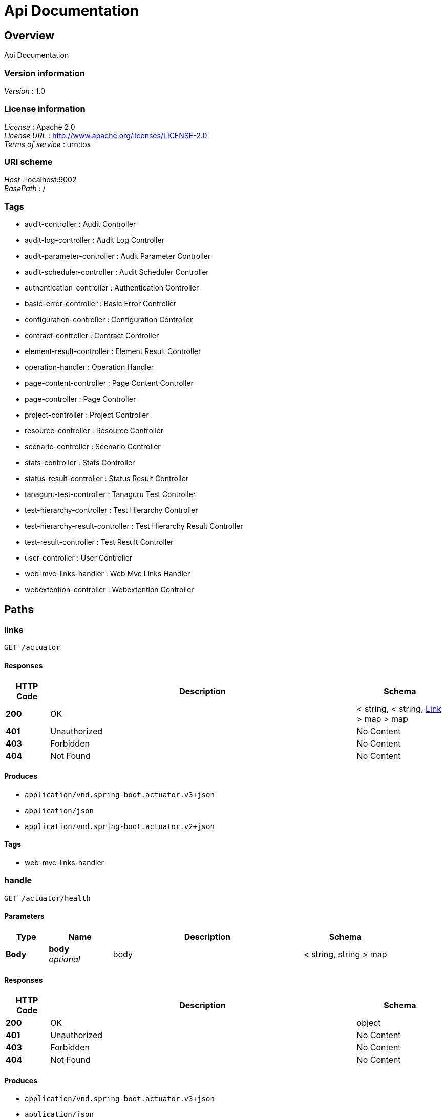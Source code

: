 = Api Documentation


[[_overview]]
== Overview
Api Documentation


=== Version information
[%hardbreaks]
__Version__ : 1.0


=== License information
[%hardbreaks]
__License__ : Apache 2.0
__License URL__ : http://www.apache.org/licenses/LICENSE-2.0
__Terms of service__ : urn:tos


=== URI scheme
[%hardbreaks]
__Host__ : localhost:9002
__BasePath__ : /


=== Tags

* audit-controller : Audit Controller
* audit-log-controller : Audit Log Controller
* audit-parameter-controller : Audit Parameter Controller
* audit-scheduler-controller : Audit Scheduler Controller
* authentication-controller : Authentication Controller
* basic-error-controller : Basic Error Controller
* configuration-controller : Configuration Controller
* contract-controller : Contract Controller
* element-result-controller : Element Result Controller
* operation-handler : Operation Handler
* page-content-controller : Page Content Controller
* page-controller : Page Controller
* project-controller : Project Controller
* resource-controller : Resource Controller
* scenario-controller : Scenario Controller
* stats-controller : Stats Controller
* status-result-controller : Status Result Controller
* tanaguru-test-controller : Tanaguru Test Controller
* test-hierarchy-controller : Test Hierarchy Controller
* test-hierarchy-result-controller : Test Hierarchy Result Controller
* test-result-controller : Test Result Controller
* user-controller : User Controller
* web-mvc-links-handler : Web Mvc Links Handler
* webextention-controller : Webextention Controller




[[_paths]]
== Paths

[[_linksusingget]]
=== links
....
GET /actuator
....


==== Responses

[options="header", cols=".^2a,.^14a,.^4a"]
|===
|HTTP Code|Description|Schema
|**200**|OK|< string, < string, <<_link,Link>> > map > map
|**401**|Unauthorized|No Content
|**403**|Forbidden|No Content
|**404**|Not Found|No Content
|===


==== Produces

* `application/vnd.spring-boot.actuator.v3+json`
* `application/json`
* `application/vnd.spring-boot.actuator.v2+json`


==== Tags

* web-mvc-links-handler


[[_handleusingget_1]]
=== handle
....
GET /actuator/health
....


==== Parameters

[options="header", cols=".^2a,.^3a,.^9a,.^4a"]
|===
|Type|Name|Description|Schema
|**Body**|**body** +
__optional__|body|< string, string > map
|===


==== Responses

[options="header", cols=".^2a,.^14a,.^4a"]
|===
|HTTP Code|Description|Schema
|**200**|OK|object
|**401**|Unauthorized|No Content
|**403**|Forbidden|No Content
|**404**|Not Found|No Content
|===


==== Produces

* `application/vnd.spring-boot.actuator.v3+json`
* `application/json`
* `application/vnd.spring-boot.actuator.v2+json`


==== Tags

* operation-handler


[[_handleusingget]]
=== handle
....
GET /actuator/health/**
....


==== Parameters

[options="header", cols=".^2a,.^3a,.^9a,.^4a"]
|===
|Type|Name|Description|Schema
|**Body**|**body** +
__optional__|body|< string, string > map
|===


==== Responses

[options="header", cols=".^2a,.^14a,.^4a"]
|===
|HTTP Code|Description|Schema
|**200**|OK|object
|**401**|Unauthorized|No Content
|**403**|Forbidden|No Content
|**404**|Not Found|No Content
|===


==== Produces

* `application/vnd.spring-boot.actuator.v3+json`
* `application/json`
* `application/vnd.spring-boot.actuator.v2+json`


==== Tags

* operation-handler


[[_handleusingget_2]]
=== handle
....
GET /actuator/info
....


==== Parameters

[options="header", cols=".^2a,.^3a,.^9a,.^4a"]
|===
|Type|Name|Description|Schema
|**Body**|**body** +
__optional__|body|< string, string > map
|===


==== Responses

[options="header", cols=".^2a,.^14a,.^4a"]
|===
|HTTP Code|Description|Schema
|**200**|OK|object
|**401**|Unauthorized|No Content
|**403**|Forbidden|No Content
|**404**|Not Found|No Content
|===


==== Produces

* `application/vnd.spring-boot.actuator.v3+json`
* `application/json`
* `application/vnd.spring-boot.actuator.v2+json`


==== Tags

* operation-handler


[[_getauditlogbyauditfilteredusingget]]
=== Get paginable AuditLog for a given Audit id filtered by date and/or level
....
GET /audit-logs/by-audit-filtered/{id}/{shareCode}
....


==== Description
User must have SHOW_AUDIT authority on audit's project or a valid sharecode
If audit not found, exception raise : AUDIT_NOT_FOUND with audit id


==== Parameters

[options="header", cols=".^2a,.^3a,.^9a,.^4a,.^2a"]
|===
|Type|Name|Description|Schema|Default
|**Path**|**id** +
__required__|id|integer (int64)|
|**Path**|**shareCode** +
__optional__|shareCode|string|
|**Query**|**asc** +
__optional__|asc|boolean|`"true"`
|**Query**|**levels** +
__required__|levels|< enum (INFO, WARNING, ERROR) > array(multi)|
|**Query**|**page** +
__optional__|page|integer (int32)|`0`
|**Query**|**size** +
__optional__|size|integer (int32)|`10`
|===


==== Responses

[options="header", cols=".^2a,.^14a,.^4a"]
|===
|HTTP Code|Description|Schema
|**200**|OK|<<_411aacd029beb69a3aa2a5418d04390e,Page«AuditLog»>>
|**400**|Invalid parameters|No Content
|**401**|Unauthorized : ACCESS_DENIED message|No Content
|**403**|Forbidden for current session or invalid sharecode|No Content
|**404**|Audit not found : AUDIT_NOT_FOUND error|No Content
|===


==== Produces

* `\*/*`


==== Tags

* audit-log-controller


[[_getauditlogbyauditusingget]]
=== Get paginable AuditLog for a given Audit id
....
GET /audit-logs/by-audit/{id}/{shareCode}
....


==== Description
User must have SHOW_AUDIT authority on audit's project or a valid sharecode
If audit not found, exception raise : AUDIT_NOT_FOUND with audit id


==== Parameters

[options="header", cols=".^2a,.^3a,.^9a,.^4a,.^2a"]
|===
|Type|Name|Description|Schema|Default
|**Path**|**id** +
__required__|id|integer (int64)|
|**Path**|**shareCode** +
__optional__|shareCode|string|
|**Query**|**page** +
__optional__|page|integer (int32)|`0`
|**Query**|**size** +
__optional__|size|integer (int32)|`10`
|===


==== Responses

[options="header", cols=".^2a,.^14a,.^4a"]
|===
|HTTP Code|Description|Schema
|**200**|OK|<<_411aacd029beb69a3aa2a5418d04390e,Page«AuditLog»>>
|**400**|Invalid parameters|No Content
|**401**|Unauthorized : ACCESS_DENIED message|No Content
|**403**|Forbidden for current session or invalid sharecode|No Content
|**404**|Audit not found : AUDIT_NOT_FOUND error|No Content
|===


==== Produces

* `\*/*`


==== Tags

* audit-log-controller


[[_getlevelsusingget]]
=== Get the different log levels
....
GET /audit-logs/levels
....


==== Responses

[options="header", cols=".^2a,.^14a,.^4a"]
|===
|HTTP Code|Description|Schema
|**200**|OK|< enum (INFO, WARNING, ERROR) > array
|**401**|Unauthorized|No Content
|**403**|Forbidden|No Content
|**404**|Not Found|No Content
|===


==== Produces

* `\*/*`


==== Tags

* audit-log-controller


[[_getallauditparametersusingget]]
=== Get all parameters
....
GET /audit-parameters/
....


==== Responses

[options="header", cols=".^2a,.^14a,.^4a"]
|===
|HTTP Code|Description|Schema
|**200**|OK|< <<_auditparameter,AuditParameter>> > array
|**401**|Unauthorized|No Content
|**403**|Forbidden|No Content
|**404**|Not Found|No Content
|===


==== Produces

* `\*/*`


==== Tags

* audit-parameter-controller


[[_getbyauditusingget]]
=== Get parameters for a given Audit id
....
GET /audit-parameters/by-audit/{id}/{shareCode}
....


==== Description
User must have SHOW_AUDIT authority on audit's project or a valid sharecode
 If audit not found, exception raise : AUDIT_NOT_FOUND with audit id


==== Parameters

[options="header", cols=".^2a,.^3a,.^9a,.^4a"]
|===
|Type|Name|Description|Schema
|**Path**|**id** +
__required__|id|integer (int64)
|**Path**|**shareCode** +
__optional__|shareCode|string
|===


==== Responses

[options="header", cols=".^2a,.^14a,.^4a"]
|===
|HTTP Code|Description|Schema
|**200**|OK|< <<_auditparametervalue,AuditParameterValue>> > array
|**400**|Invalid parameters|No Content
|**401**|Unauthorized : ACCESS_DENIED message|No Content
|**403**|Forbidden for current session or invalid sharecode|No Content
|**404**|Audit not found : AUDIT_NOT_FOUND error|No Content
|===


==== Produces

* `\*/*`


==== Tags

* audit-parameter-controller


[[_getauditparametersusingget]]
=== Get parameter by id
....
GET /audit-parameters/{id}
....


==== Description
If audit parameters not found, exception raise : AUDIT_PARAMETERS_NOT_FOUND with audit parameters id


==== Parameters

[options="header", cols=".^2a,.^3a,.^9a,.^4a"]
|===
|Type|Name|Description|Schema
|**Path**|**id** +
__required__|id|integer (int64)
|===


==== Responses

[options="header", cols=".^2a,.^14a,.^4a"]
|===
|HTTP Code|Description|Schema
|**200**|OK|<<_auditparameter,AuditParameter>>
|**400**|Invalid parameters|No Content
|**401**|Unauthorized|No Content
|**403**|Forbidden|No Content
|**404**|Parameter not found : AUDIT_PARAMETERS_NOT_FOUND error|No Content
|===


==== Produces

* `\*/*`


==== Tags

* audit-parameter-controller


[[_createauditschedulerusingpost]]
=== Create audit scheduler
....
POST /audit-schedulers/
....


==== Description
If audit not found, exception raise : AUDIT_NOT_FOUND with audit id


==== Parameters

[options="header", cols=".^2a,.^3a,.^9a,.^4a"]
|===
|Type|Name|Description|Schema
|**Body**|**auditSchedulerDTO** +
__required__|auditSchedulerDTO|<<_auditschedulerdto,AuditSchedulerDTO>>
|===


==== Responses

[options="header", cols=".^2a,.^14a,.^4a"]
|===
|HTTP Code|Description|Schema
|**200**|OK|<<_auditscheduler,AuditScheduler>>
|**201**|Created|No Content
|**400**|Invalid parameters|No Content
|**401**|Unauthorized : ACCESS_DENIED message|No Content
|**403**|Forbidden for current session|No Content
|**404**|Audit scheduler not found : AUDIT_NOT_FOUND error|No Content
|===


==== Consumes

* `application/json`


==== Produces

* `\*/*`


==== Tags

* audit-scheduler-controller


[[_modifyauditschedulerusingput]]
=== Modify audit scheduler
....
PUT /audit-schedulers/
....


==== Description
If audit scheduler not found, exception raise : AUDIT_SCHEDULER_NOT_FOUND with audit scheduler id
 Or if user cannot modify audit associated with the scheduler, exception raise : CANNOT_MODIFY_AUDIT_ASSOCIATED_SCHEDULER
 Or if user cannot access scheduler, exception raise : CANNOT_ACCESS_SCHEDULER with audit scheduler id


==== Parameters

[options="header", cols=".^2a,.^3a,.^9a,.^4a"]
|===
|Type|Name|Description|Schema
|**Body**|**auditSchedulerDTO** +
__required__|auditSchedulerDTO|<<_auditschedulerdto,AuditSchedulerDTO>>
|===


==== Responses

[options="header", cols=".^2a,.^14a,.^4a"]
|===
|HTTP Code|Description|Schema
|**200**|OK|<<_auditscheduler,AuditScheduler>>
|**201**|Created|No Content
|**400**|Invalid parameters|No Content
|**401**|Unauthorized : ACCESS_DENIED message|No Content
|**403**|Forbidden for current session|No Content
|**404**|Audit scheduler not found : AUDIT_SCHEDULER_NOT_FOUND error
Cannot modify audit associated with the scheduler : CANNOT_MODIFY_AUDIT_ASSOCIATED_SCHEDULER error
Cannot access scheduler : CANNOT_ACCESS_SCHEDULER error|No Content
|===


==== Consumes

* `application/json`


==== Produces

* `\*/*`


==== Tags

* audit-scheduler-controller


[[_deleteauditschedulerusingdelete]]
=== Delete audit scheduler
....
DELETE /audit-schedulers/{id}
....


==== Description
If audit scheduler not found, exception raise : AUDIT_SCHEDULER_NOT_FOUND with audit scheduler id
 Or if user cannot access scheduler, exception raise: CANNOT_ACCESS_SCHEDULER with audit scheduler id


==== Parameters

[options="header", cols=".^2a,.^3a,.^9a,.^4a"]
|===
|Type|Name|Description|Schema
|**Path**|**id** +
__required__|id|integer (int64)
|===


==== Responses

[options="header", cols=".^2a,.^14a,.^4a"]
|===
|HTTP Code|Description|Schema
|**200**|OK|<<_auditscheduler,AuditScheduler>>
|**204**|No Content|No Content
|**400**|Invalid parameters|No Content
|**401**|Unauthorized : ACCESS_DENIED message|No Content
|**403**|Forbidden for current session|No Content
|**404**|Audit scheduler not found : AUDIT_SCHEDULER_NOT_FOUND error
Cannot access scheduler : CANNOT_ACCESS_SCHEDULER error|No Content
|===


==== Produces

* `\*/*`


==== Tags

* audit-scheduler-controller


[[_getbyidusingget]]
=== Get audit scheduler by id
....
GET /audit-schedulers/{id}, {shareCode}
....


==== Description
If audit scheduler not found, exception raise : AUDIT_SCHEDULER_NOT_FOUND with audit scheduler id
 Or if the current user doesn't have access to the scheduler, exception raise : CURRENT_USER_NO_ACCESS_SCHEDULER with audit scheduler id


==== Parameters

[options="header", cols=".^2a,.^3a,.^9a,.^4a"]
|===
|Type|Name|Description|Schema
|**Path**|**id** +
__required__|id|integer (int64)
|**Path**|**shareCode** +
__optional__|shareCode|string
|===


==== Responses

[options="header", cols=".^2a,.^14a,.^4a"]
|===
|HTTP Code|Description|Schema
|**200**|OK|<<_auditscheduler,AuditScheduler>>
|**400**|Invalid parameters|No Content
|**401**|Unauthorized : ACCESS_DENIED message|No Content
|**403**|Forbidden for current session|No Content
|**404**|Audit scheduler not found : AUDIT_SCHEDULER_NOT_FOUND error
Current user cannot access scheduler : CURRENT_USER_NO_ACCESS_SCHEDULER error|No Content
|===


==== Produces

* `\*/*`


==== Tags

* audit-scheduler-controller


[[_getauditsbyprojectandtypeusingget]]
=== Get all audits paginated for a given Project id and a given type
....
GET /audits/by-project-and-type-paginated/{id}/{type}
....


==== Description
User must have SHOW_AUDIT authority on project
If project not found, exception raise : PROJECT_NOT_FOUND with project id


==== Parameters

[options="header", cols=".^2a,.^3a,.^9a,.^4a,.^2a"]
|===
|Type|Name|Description|Schema|Default
|**Path**|**id** +
__required__|id|integer (int64)|
|**Path**|**type** +
__required__|type|enum (SITE, PAGE, UPLOAD, SCENARIO)|
|**Query**|**isAsc** +
__optional__|isAsc|boolean|`"false"`
|**Query**|**page** +
__optional__|page|integer (int32)|`0`
|**Query**|**size** +
__optional__|size|integer (int32)|`5`
|**Query**|**sortBy** +
__optional__|sortBy|string|`"id"`
|===


==== Responses

[options="header", cols=".^2a,.^14a,.^4a"]
|===
|HTTP Code|Description|Schema
|**200**|OK|<<_265fc65bf3b65e0bb70fe2df2b6a0387,Page«Audit»>>
|**400**|Invalid parameters|No Content
|**401**|Unauthorized : ACCESS_DENIED message|No Content
|**403**|Forbidden for current session|No Content
|**404**|Project not found : PROJECT_NOT_FOUND error|No Content
|===


==== Produces

* `\*/*`


==== Tags

* audit-controller


[[_getauditsbyprojectusingget]]
=== Get all audits for a given Project id
....
GET /audits/by-project/{id}
....


==== Description
User must have SHOW_AUDIT authority on project
If project not found, exception raise : PROJECT_NOT_FOUND with project id


==== Parameters

[options="header", cols=".^2a,.^3a,.^9a,.^4a"]
|===
|Type|Name|Description|Schema
|**Path**|**id** +
__required__|id|integer (int64)
|===


==== Responses

[options="header", cols=".^2a,.^14a,.^4a"]
|===
|HTTP Code|Description|Schema
|**200**|OK|< <<_audit,Audit>> > array
|**400**|Invalid parameters|No Content
|**401**|Unauthorized : ACCESS_DENIED message|No Content
|**403**|Forbidden for current session|No Content
|**404**|Project not found : PROJECT_NOT_FOUND error|No Content
|===


==== Produces

* `\*/*`


==== Tags

* audit-controller


[[_exportauditusingget]]
=== Get a json file with the audit information
....
GET /audits/export/{id}/{sharecode}
....


==== Description
User must have SHOW_AUDIT authority on project or a valid sharecode


==== Parameters

[options="header", cols=".^2a,.^3a,.^9a,.^4a"]
|===
|Type|Name|Description|Schema
|**Path**|**id** +
__required__|id|integer (int64)
|**Path**|**shareCode** +
__optional__|shareCode|string
|===


==== Responses

[options="header", cols=".^2a,.^14a,.^4a"]
|===
|HTTP Code|Description|Schema
|**200**|OK|<<_resource,Resource>>
|**400**|Invalid parameters|No Content
|**401**|Unauthorized|No Content
|**403**|Forbidden for current session or invalid sharecode|No Content
|**404**|Audit not found|No Content
|===


==== Produces

* `application/json`


==== Tags

* audit-controller


[[_getlastauditbyprojectusingget]]
=== Get last Audit by project id
....
GET /audits/last-by-project/{id}
....


==== Description
User must have SHOW_AUDIT authority on project
If project not found, exception raise : PROJECT_NOT_FOUND with project id


==== Parameters

[options="header", cols=".^2a,.^3a,.^9a,.^4a"]
|===
|Type|Name|Description|Schema
|**Path**|**id** +
__required__|id|integer (int64)
|===


==== Responses

[options="header", cols=".^2a,.^14a,.^4a"]
|===
|HTTP Code|Description|Schema
|**200**|OK|<<_audit,Audit>>
|**400**|Invalid parameters|No Content
|**401**|Unauthorized : ACCESS_DENIED message|No Content
|**403**|Forbidden for current session|No Content
|**404**|Project not found : PROJECT_NOT_FOUND error|No Content
|===


==== Produces

* `\*/*`


==== Tags

* audit-controller


[[_getlastauditbyprojectandaudittypeusingget]]
=== Get last Audit by project id and audit type
....
GET /audits/last-by-project/{id}/{type}
....


==== Description
User must have SHOW_AUDIT authority on project
If project not found, exception raise : PROJECT_NOT_FOUND with project id


==== Parameters

[options="header", cols=".^2a,.^3a,.^9a,.^4a"]
|===
|Type|Name|Description|Schema
|**Path**|**id** +
__required__|id|integer (int64)
|**Path**|**type** +
__required__|type|enum (SITE, PAGE, UPLOAD, SCENARIO)
|===


==== Responses

[options="header", cols=".^2a,.^14a,.^4a"]
|===
|HTTP Code|Description|Schema
|**200**|OK|<<_audit,Audit>>
|**400**|Invalid parameters|No Content
|**401**|Unauthorized : ACCESS_DENIED message|No Content
|**403**|Forbidden for current session|No Content
|**404**|Project not found : PROJECT_NOT_FOUND error|No Content
|===


==== Produces

* `\*/*`


==== Tags

* audit-controller


[[_startauditusingpost]]
=== Start an audit
....
POST /audits/start
....


==== Description
User must have START_AUDIT authority on project
If audit command doesn't contains main reference, exception raise : NO_MAIN_REFERENCE
If project not found, exception raise : PROJECT_NOT_FOUND with project id
If contract date passed, exception raise : CONTRACT_DATE_PASSED
Or if reference test hierarchy not found, exception raise : NO_USABLE_REFERENCE with reference id


==== Parameters

[options="header", cols=".^2a,.^3a,.^9a,.^4a"]
|===
|Type|Name|Description|Schema
|**Body**|**auditCommand** +
__required__|auditCommand|<<_auditcommanddto,AuditCommandDTO>>
|===


==== Responses

[options="header", cols=".^2a,.^14a,.^4a"]
|===
|HTTP Code|Description|Schema
|**200**|OK|<<_audit,Audit>>
|**201**|Created|No Content
|**400**|Invalid parameters|No Content
|**401**|Unauthorized : ACCESS_DENIED message|No Content
|**403**|Forbidden for current session|No Content
|**404**|Project not found : PROJECT_NOT_FOUND error
No main reference : NO_MAIN_REFERENCE error
Contract date passed : CONTRACT_DATE_PASSED error
Test hierarchy reference not found : NO_USABLE_REFERENCE error|No Content
|===


==== Consumes

* `application/json`


==== Produces

* `\*/*`


==== Tags

* audit-controller


[[_deleteauditusingdelete]]
=== Delete an audit by id
....
DELETE /audits/{id}
....


==== Description
User must have DELETE_AUDIT authority on project
If audit not found, exception raise: AUDIT_NOT_FOUND with audit id


==== Parameters

[options="header", cols=".^2a,.^3a,.^9a,.^4a"]
|===
|Type|Name|Description|Schema
|**Path**|**id** +
__required__|id|integer (int64)
|===


==== Responses

[options="header", cols=".^2a,.^14a,.^4a"]
|===
|HTTP Code|Description|Schema
|**200**|OK|No Content
|**204**|No Content|No Content
|**400**|Invalid parameters|No Content
|**401**|Unauthorized : ACCESS_DENIED message|No Content
|**403**|Forbidden for current session|No Content
|**404**|Audit not found : AUDIT_NOT_FOUND error|No Content
|===


==== Produces

* `\*/*`


==== Tags

* audit-controller


[[_hasscreenshotbyauditusingget]]
=== Get the number of screenshot in Audit for a given id
....
GET /audits/{id}/has-screenshot/{shareCode}
....


==== Description
User must have SHOW_AUDIT authority on project or a valid sharecode
If audit not found, exception raise : AUDIT_NOT_FOUND with audit id


==== Parameters

[options="header", cols=".^2a,.^3a,.^9a,.^4a"]
|===
|Type|Name|Description|Schema
|**Path**|**id** +
__required__|id|integer (int64)
|**Path**|**shareCode** +
__optional__|shareCode|string
|===


==== Responses

[options="header", cols=".^2a,.^14a,.^4a"]
|===
|HTTP Code|Description|Schema
|**200**|OK|<<_audit,Audit>>
|**400**|Invalid parameters|No Content
|**401**|Unauthorized : ACCESS_DENIED message|No Content
|**403**|Forbidden for current session or invalid sharecode|No Content
|**404**|Audit not found : AUDIT_NOT_FOUND error|No Content
|===


==== Produces

* `\*/*`


==== Tags

* audit-controller


[[_stopauditusingpost]]
=== Stop an audit
....
POST /audits/{id}/stop
....


==== Description
User must have START_AUDIT authority on project


==== Parameters

[options="header", cols=".^2a,.^3a,.^9a,.^4a"]
|===
|Type|Name|Description|Schema
|**Path**|**id** +
__required__|id|integer (int64)
|===


==== Responses

[options="header", cols=".^2a,.^14a,.^4a"]
|===
|HTTP Code|Description|Schema
|**200**|OK|No Content
|**201**|Created|No Content
|**400**|Invalid parameters, CANNOT_STOP_FINISHED_AUDIT error|No Content
|**401**|Unauthorized : ACCESS_DENIED message|No Content
|**403**|FORBIDDEN_STOP_AUDIT when forbidden for the current session|No Content
|**404**|Audit not found : AUDIT_NOT_FOUND error|No Content
|===


==== Consumes

* `application/json`


==== Produces

* `\*/*`


==== Tags

* audit-controller


[[_getauditusingget]]
=== Get an Audit for a given id
....
GET /audits/{id}/{shareCode}
....


==== Description
User must have SHOW_AUDIT authority on project or a valid sharecode
If audit not found, exception raise : AUDIT_NOT_FOUND with audit id


==== Parameters

[options="header", cols=".^2a,.^3a,.^9a,.^4a"]
|===
|Type|Name|Description|Schema
|**Path**|**id** +
__required__|id|integer (int64)
|**Path**|**shareCode** +
__optional__|shareCode|string
|===


==== Responses

[options="header", cols=".^2a,.^14a,.^4a"]
|===
|HTTP Code|Description|Schema
|**200**|OK|<<_audit,Audit>>
|**400**|Invalid parameters|No Content
|**401**|Unauthorized : ACCESS_DENIED message|No Content
|**403**|Forbidden for current session or invalid sharecode|No Content
|**404**|Audit not found : AUDIT_NOT_FOUND error|No Content
|===


==== Produces

* `\*/*`


==== Tags

* audit-controller


[[_createauthenticationtokenusingpost]]
=== createAuthenticationToken
....
POST /authentication/login
....


==== Parameters

[options="header", cols=".^2a,.^3a,.^9a,.^4a"]
|===
|Type|Name|Description|Schema
|**Body**|**authenticationRequest** +
__required__|authenticationRequest|<<_jwtrequest,JwtRequest>>
|===


==== Responses

[options="header", cols=".^2a,.^14a,.^4a"]
|===
|HTTP Code|Description|Schema
|**200**|OK|<<_jwtresponse,JwtResponse>>
|**201**|Created|No Content
|**401**|Unauthorized|No Content
|**403**|Forbidden|No Content
|**404**|Not Found|No Content
|===


==== Consumes

* `application/json`


==== Produces

* `application/json`


==== Tags

* authentication-controller


[[_refreshtokenusingget]]
=== refreshToken
....
GET /authentication/refresh-token
....


==== Responses

[options="header", cols=".^2a,.^14a,.^4a"]
|===
|HTTP Code|Description|Schema
|**200**|OK|<<_jwtresponse,JwtResponse>>
|**401**|Unauthorized|No Content
|**403**|Forbidden|No Content
|**404**|Not Found|No Content
|===


==== Produces

* `application/json`


==== Tags

* authentication-controller


[[_getbrowsersenabledusingget]]
=== Get browsers enabled
....
GET /config/browsers-enabled
....


==== Responses

[options="header", cols=".^2a,.^14a,.^4a"]
|===
|HTTP Code|Description|Schema
|**200**|OK|string
|**401**|Unauthorized|No Content
|**403**|Forbidden|No Content
|**404**|Not Found|No Content
|===


==== Produces

* `\*/*`


==== Tags

* configuration-controller


[[_getengineversionusingget]]
=== Get engine version
....
GET /config/engine-version
....


==== Responses

[options="header", cols=".^2a,.^14a,.^4a"]
|===
|HTTP Code|Description|Schema
|**200**|OK|string
|**401**|Unauthorized|No Content
|**403**|Forbidden|No Content
|**404**|Not Found|No Content
|===


==== Produces

* `\*/*`


==== Tags

* configuration-controller


[[_getsessiondurationusingget]]
=== Get session duration value
....
GET /config/session-duration
....


==== Responses

[options="header", cols=".^2a,.^14a,.^4a"]
|===
|HTTP Code|Description|Schema
|**200**|OK|integer (int64)
|**401**|Unauthorized|No Content
|**403**|Forbidden|No Content
|**404**|Not Found|No Content
|===


==== Produces

* `\*/*`


==== Tags

* configuration-controller


[[_createcontractusingpost]]
=== Create a contract for user
....
POST /contracts/
....


==== Description
User must have CREATE_CONTRACT authority
If user not found exception raise : USER_NOT_FOUND with user id
Or if a user try to create multiple contract, exception raise : CANNOT_CREATE_MULTIPLE_USER_CONTRACT


==== Parameters

[options="header", cols=".^2a,.^3a,.^9a,.^4a"]
|===
|Type|Name|Description|Schema
|**Body**|**contract** +
__required__|contract|<<_contractdto,ContractDTO>>
|===


==== Responses

[options="header", cols=".^2a,.^14a,.^4a"]
|===
|HTTP Code|Description|Schema
|**200**|OK|<<_contract,Contract>>
|**201**|Created|No Content
|**400**|Invalid parameters|No Content
|**401**|Unauthorized : ACCESS_DENIED message|No Content
|**403**|Forbidden for current session|No Content
|**404**|User not found : USER_NOT_FOUND error
Cannot create multiple user contract : CANNOT_CREATE_MULTIPLE_USER_CONTRACT error|No Content
|===


==== Consumes

* `application/json`


==== Produces

* `application/json`


==== Tags

* contract-controller


[[_findallwithauthoritiesusingget]]
=== Get all contracts current user has authority on (member or not)
....
GET /contracts/
....


==== Description
User must be logged in


==== Parameters

[options="header", cols=".^2a,.^3a,.^9a,.^4a,.^2a"]
|===
|Type|Name|Description|Schema|Default
|**Query**|**name** +
__optional__|name|string|
|**Query**|**page** +
__optional__|page|integer (int32)|`0`
|**Query**|**size** +
__optional__|size|integer (int32)|`10`
|**Query**|**sortBy** +
__optional__|sortBy|string|`"name"`
|===


==== Responses

[options="header", cols=".^2a,.^14a,.^4a"]
|===
|HTTP Code|Description|Schema
|**200**|OK|<<_cd2329a62a48f99cee6d5d96f7111d18,Page«Contract»>>
|**401**|Unauthorized : ACCESS_DENIED message|No Content
|**403**|Forbidden|No Content
|**404**|Not Found|No Content
|===


==== Produces

* `application/json`


==== Tags

* contract-controller


[[_findallbyuserusingget]]
=== Get Contracts for a given User
....
GET /contracts/by-user/{id}
....


==== Description
User must have SHOW_USER authority
If user not found exception raise : USER_NOT_FOUND with user id


==== Parameters

[options="header", cols=".^2a,.^3a,.^9a,.^4a,.^2a"]
|===
|Type|Name|Description|Schema|Default
|**Path**|**id** +
__required__|id|integer (int64)|
|**Query**|**page** +
__optional__|page|integer (int32)|`0`
|**Query**|**size** +
__optional__|size|integer (int32)|`10`
|===


==== Responses

[options="header", cols=".^2a,.^14a,.^4a"]
|===
|HTTP Code|Description|Schema
|**200**|OK|<<_cd2329a62a48f99cee6d5d96f7111d18,Page«Contract»>>
|**400**|Invalid parameters|No Content
|**401**|Unauthorized : ACCESS_DENIED message|No Content
|**403**|Forbidden for current session|No Content
|**404**|User not found : USER_NOT_FOUND errpr|No Content
|===


==== Produces

* `application/json`


==== Tags

* contract-controller


[[_findallbynameownedorcurrentuserismemberofusingget]]
=== Get All contracts current user owns or is member of
....
GET /contracts/me
....


==== Description
User must be logged in


==== Parameters

[options="header", cols=".^2a,.^3a,.^9a,.^4a,.^2a"]
|===
|Type|Name|Description|Schema|Default
|**Query**|**name** +
__optional__|name|string|
|**Query**|**page** +
__optional__|page|integer (int32)|`0`
|**Query**|**size** +
__optional__|size|integer (int32)|`10`
|**Query**|**sortBy** +
__optional__|sortBy|string|`"name"`
|===


==== Responses

[options="header", cols=".^2a,.^14a,.^4a"]
|===
|HTTP Code|Description|Schema
|**200**|OK|<<_cd2329a62a48f99cee6d5d96f7111d18,Page«Contract»>>
|**401**|Unauthorized : ACCESS_DENIED message|No Content
|**403**|Forbidden|No Content
|**404**|Not Found|No Content
|===


==== Produces

* `application/json`


==== Tags

* contract-controller


[[_findcurrentuserismemberofusingget]]
=== Get All contracts current user is member of
....
GET /contracts/member-of
....


==== Description
User must be logged in


==== Responses

[options="header", cols=".^2a,.^14a,.^4a"]
|===
|HTTP Code|Description|Schema
|**200**|OK|< <<_contract,Contract>> > array
|**401**|Unauthorized : ACCESS_DENIED message|No Content
|**403**|Forbidden|No Content
|**404**|Not Found|No Content
|===


==== Produces

* `application/json`


==== Tags

* contract-controller


[[_findownedusingget]]
=== Get All contracts current user owns
....
GET /contracts/owned
....


==== Description
User must be logged in


==== Responses

[options="header", cols=".^2a,.^14a,.^4a"]
|===
|HTTP Code|Description|Schema
|**200**|OK|< <<_contract,Contract>> > array
|**401**|Unauthorized : ACCESS_DENIED message|No Content
|**403**|Forbidden|No Content
|**404**|Not Found|No Content
|===


==== Produces

* `application/json`


==== Tags

* contract-controller


[[_addmemberusingput]]
=== Add a member to a contract
....
PUT /contracts/{contractId}/add-member/{userId}
....


==== Description
User must have INVITE_MEMBER authority on contract
If contract not found exception raise : CONTRACT_NOT_FOUND with contract id
Or if user not found exception raise : USER_NOT_FOUND with user id


==== Parameters

[options="header", cols=".^2a,.^3a,.^9a,.^4a"]
|===
|Type|Name|Description|Schema
|**Path**|**contractId** +
__required__|contractId|integer (int64)
|**Path**|**userId** +
__required__|userId|integer (int64)
|===


==== Responses

[options="header", cols=".^2a,.^14a,.^4a"]
|===
|HTTP Code|Description|Schema
|**200**|OK|<<_contractappuser,ContractAppUser>>
|**201**|Created|No Content
|**400**|Invalid parameters|No Content
|**401**|Unauthorized : ACCESS_DENIED message|No Content
|**403**|Forbidden for current session|No Content
|**404**|Contract not found : CONTRACT_NOT_FOUND error
User not found : USER_NOT_FOUND error|No Content
|===


==== Consumes

* `application/json`


==== Produces

* `application/json`


==== Tags

* contract-controller


[[_promotememberusingput]]
=== Promote a member of a contract
....
PUT /contracts/{contractId}/promote-member/{userId}/to/{contractRole}
....


==== Description
User must have PROMOTE_MEMBER authority on contract
If user try to promote himself, exception raise : CANNOT_PROMOTE_YOURSELF
Or if this project role cannot be used to promote a user, exception raise : PROJECT_CANNOT_PROMOTE_USER
Or if contract not found exception raise : CONTRACT_NOT_FOUND with contract id
Or if user cannot promote contract owner, exception raise : CANNOT_PROMOTE_CONTRACT_OWNER
Or if user not found, exception raise : USER_NOT_FOUND with user id
Or if user is not found for project, exception raise : USER_NOT_FOUND_FOR_PROJECT with user id and project id


==== Parameters

[options="header", cols=".^2a,.^3a,.^9a,.^4a"]
|===
|Type|Name|Description|Schema
|**Path**|**contractId** +
__required__|contractId|integer (int64)
|**Path**|**contractRole** +
__required__|contractRole|enum (CONTRACT_OWNER, CONTRACT_USER, CONTRACT_MANAGER, CONTRACT_GUEST, CONTRACT_VISITOR)
|**Path**|**userId** +
__required__|userId|integer (int64)
|===


==== Responses

[options="header", cols=".^2a,.^14a,.^4a"]
|===
|HTTP Code|Description|Schema
|**200**|OK|<<_contractappuser,ContractAppUser>>
|**201**|Created|No Content
|**400**|Invalid parameters|No Content
|**401**|Unauthorized : ACCESS_DENIED message|No Content
|**403**|Forbidden for current session|No Content
|**404**|Contract not found : CONTRACT_NOT_FOUND error
User try to promote himself : CANNOT_PROMOTE_YOURSELF error
Project role cannot be used to promote a user : PROJECT_CANNOT_PROMOTE_USER error
Cannot promote contract owner : CANNOT_PROMOTE_CONTRACT_OWNER error
User not found : USER_NOT_FOUND error
User not found for project : USER_NOT_FOUND_FOR_PROJECT error|No Content
|===


==== Consumes

* `application/json`


==== Produces

* `application/json`


==== Tags

* contract-controller


[[_removememberusingput]]
=== Remove a member of a contract
....
PUT /contracts/{contractId}/remove-member/{userId}
....


==== Description
User must have REMOVE_MEMBER authority on contract
If contract not found exception raise : CONTRACT_NOT_FOUND with contract id
Or if user not found exception raise : USER_NOT_FOUND with user id


==== Parameters

[options="header", cols=".^2a,.^3a,.^9a,.^4a"]
|===
|Type|Name|Description|Schema
|**Path**|**contractId** +
__required__|contractId|integer (int64)
|**Path**|**userId** +
__required__|userId|integer (int64)
|===


==== Responses

[options="header", cols=".^2a,.^14a,.^4a"]
|===
|HTTP Code|Description|Schema
|**200**|OK|No Content
|**201**|Created|No Content
|**400**|Invalid parameters|No Content
|**401**|Unauthorized : ACCESS_DENIED message|No Content
|**403**|Forbidden for current session|No Content
|**404**|Contract not found : CONTRACT_NOT_FOUND error
User not found : USER_NOT_FOUND error|No Content
|===


==== Consumes

* `application/json`


==== Produces

* `application/json`


==== Tags

* contract-controller


[[_findbyidusingget]]
=== Get contracts by id
....
GET /contracts/{id}
....


==== Description
User must have SHOW_CONTRACT authority
If contract not found exception raise : CONTRACT_NOT_FOUND with contract id


==== Parameters

[options="header", cols=".^2a,.^3a,.^9a,.^4a"]
|===
|Type|Name|Description|Schema
|**Path**|**id** +
__required__|id|integer (int64)
|===


==== Responses

[options="header", cols=".^2a,.^14a,.^4a"]
|===
|HTTP Code|Description|Schema
|**200**|OK|<<_contract,Contract>>
|**400**|Invalid parameters|No Content
|**401**|Unauthorized : ACCESS_DENIED message|No Content
|**403**|Forbidden for current session|No Content
|**404**|Contract not found : CONTRACT_NOT_FOUND error|No Content
|===


==== Produces

* `application/json`


==== Tags

* contract-controller


[[_modifycontractusingput]]
=== Modify a contract
....
PUT /contracts/{id}
....


==== Description
User must have MODIFY_CONTRACT authority
If contract not found exception raise : CONTRACT_NOT_FOUND with contract id
Or if user not found exception raise : USER_NOT_FOUND with user id
Or if owned already has a contract : USER_ALREADY_HAS_CONTRACT


==== Parameters

[options="header", cols=".^2a,.^3a,.^9a,.^4a"]
|===
|Type|Name|Description|Schema
|**Path**|**id** +
__required__|id|integer (int64)
|**Body**|**contractDto** +
__required__|contractDto|<<_contractdto,ContractDTO>>
|===


==== Responses

[options="header", cols=".^2a,.^14a,.^4a"]
|===
|HTTP Code|Description|Schema
|**200**|OK|<<_contract,Contract>>
|**201**|Created|No Content
|**400**|Invalid parameters|No Content
|**401**|Unauthorized : ACCESS_DENIED message|No Content
|**403**|Forbidden for current session|No Content
|**404**|Contract not found : CONTRACT_NOT_FOUND error
User not found : USER_NOT_FOUND error|No Content
|===


==== Consumes

* `application/json`


==== Produces

* `application/json`


==== Tags

* contract-controller


[[_deletecontractusingdelete]]
=== Delete a contract
....
DELETE /contracts/{id}
....


==== Description
User must have DELETE_CONTRACT authorit
If contract not found exception raise : CONTRACT_NOT_FOUND with contract id


==== Parameters

[options="header", cols=".^2a,.^3a,.^9a,.^4a"]
|===
|Type|Name|Description|Schema
|**Path**|**id** +
__required__|id|integer (int64)
|===


==== Responses

[options="header", cols=".^2a,.^14a,.^4a"]
|===
|HTTP Code|Description|Schema
|**200**|OK|No Content
|**204**|No Content|No Content
|**400**|Invalid parameters|No Content
|**401**|Unauthorized : ACCESS_DENIED message|No Content
|**403**|Forbidden for current session|No Content
|**404**|Contract not found : CONTRACT_NOT_FOUND error|No Content
|===


==== Produces

* `application/json`


==== Tags

* contract-controller


[[_findauthoritiesbycontractidusingget]]
=== Get contracts by user
....
GET /contracts/{id}/authorities
....


==== Description
User must logged in
If contract not found exception raise : CONTRACT_NOT_FOUND with contract id
Or if user is not found for the contract, exception raise : USER_NOT_FOUND_FOR_CONTRACT with user id and contract id


==== Parameters

[options="header", cols=".^2a,.^3a,.^9a,.^4a"]
|===
|Type|Name|Description|Schema
|**Path**|**id** +
__required__|id|integer (int64)
|===


==== Responses

[options="header", cols=".^2a,.^14a,.^4a"]
|===
|HTTP Code|Description|Schema
|**200**|OK|< string > array
|**400**|Invalid parameters|No Content
|**401**|Unauthorized : ACCESS_DENIED message|No Content
|**403**|Forbidden for current session|No Content
|**404**|Contract not found : CONTRACT_NOT_FOUND error
User not found for the contract : USER_NOT_FOUND_FOR_CONTRACT error|No Content
|===


==== Produces

* `application/json`


==== Tags

* contract-controller


[[_getallelementresultbytestresultusingget]]
=== Get all ElementResult for a given TestResult id
....
GET /element-results/by-test-result/{id}/{shareCode}
....


==== Description
If test result not found, exception raise : TEST_RESULT_NOT_FOUND with test result id
Or if user can't access element results for test, exception raise : CANNOT_ACCESS_ELEMENT_RESULTS_FOR_TEST with test result id


==== Parameters

[options="header", cols=".^2a,.^3a,.^9a,.^4a,.^2a"]
|===
|Type|Name|Description|Schema|Default
|**Path**|**id** +
__required__|id|integer (int64)|
|**Path**|**shareCode** +
__optional__|shareCode|string|
|**Query**|**page** +
__optional__|page|integer (int32)|`0`
|**Query**|**size** +
__optional__|size|integer (int32)|`10`
|===


==== Responses

[options="header", cols=".^2a,.^14a,.^4a"]
|===
|HTTP Code|Description|Schema
|**200**|OK|<<_4a3a40dd9f1f78280e07c52be986d482,Page«ElementResult»>>
|**400**|Invalid parameters|No Content
|**401**|Unauthorized|No Content
|**403**|Forbidden for current session or invalid sharecode|No Content
|**404**|TestResult not found : TEST_RESULT_NOT_FOUND error
Cannot access element results for test : CANNOT_ACCESS_ELEMENT_RESULTS_FOR_TEST error|No Content
|===


==== Produces

* `\*/*`


==== Tags

* element-result-controller


[[_errorhtmlusingpost]]
=== errorHtml
....
POST /error
....


==== Responses

[options="header", cols=".^2a,.^14a,.^4a"]
|===
|HTTP Code|Description|Schema
|**200**|OK|<<_modelandview,ModelAndView>>
|**201**|Created|No Content
|**401**|Unauthorized|No Content
|**403**|Forbidden|No Content
|**404**|Not Found|No Content
|===


==== Consumes

* `application/json`


==== Produces

* `text/html`


==== Tags

* basic-error-controller


[[_errorhtmlusingget]]
=== errorHtml
....
GET /error
....


==== Responses

[options="header", cols=".^2a,.^14a,.^4a"]
|===
|HTTP Code|Description|Schema
|**200**|OK|<<_modelandview,ModelAndView>>
|**401**|Unauthorized|No Content
|**403**|Forbidden|No Content
|**404**|Not Found|No Content
|===


==== Produces

* `text/html`


==== Tags

* basic-error-controller


[[_errorhtmlusingput]]
=== errorHtml
....
PUT /error
....


==== Responses

[options="header", cols=".^2a,.^14a,.^4a"]
|===
|HTTP Code|Description|Schema
|**200**|OK|<<_modelandview,ModelAndView>>
|**201**|Created|No Content
|**401**|Unauthorized|No Content
|**403**|Forbidden|No Content
|**404**|Not Found|No Content
|===


==== Consumes

* `application/json`


==== Produces

* `text/html`


==== Tags

* basic-error-controller


[[_errorhtmlusingdelete]]
=== errorHtml
....
DELETE /error
....


==== Responses

[options="header", cols=".^2a,.^14a,.^4a"]
|===
|HTTP Code|Description|Schema
|**200**|OK|<<_modelandview,ModelAndView>>
|**204**|No Content|No Content
|**401**|Unauthorized|No Content
|**403**|Forbidden|No Content
|===


==== Produces

* `text/html`


==== Tags

* basic-error-controller


[[_errorhtmlusingpatch]]
=== errorHtml
....
PATCH /error
....


==== Responses

[options="header", cols=".^2a,.^14a,.^4a"]
|===
|HTTP Code|Description|Schema
|**200**|OK|<<_modelandview,ModelAndView>>
|**204**|No Content|No Content
|**401**|Unauthorized|No Content
|**403**|Forbidden|No Content
|===


==== Consumes

* `application/json`


==== Produces

* `text/html`


==== Tags

* basic-error-controller


[[_errorhtmlusinghead]]
=== errorHtml
....
HEAD /error
....


==== Responses

[options="header", cols=".^2a,.^14a,.^4a"]
|===
|HTTP Code|Description|Schema
|**200**|OK|<<_modelandview,ModelAndView>>
|**204**|No Content|No Content
|**401**|Unauthorized|No Content
|**403**|Forbidden|No Content
|===


==== Consumes

* `application/json`


==== Produces

* `text/html`


==== Tags

* basic-error-controller


[[_errorhtmlusingoptions]]
=== errorHtml
....
OPTIONS /error
....


==== Responses

[options="header", cols=".^2a,.^14a,.^4a"]
|===
|HTTP Code|Description|Schema
|**200**|OK|<<_modelandview,ModelAndView>>
|**204**|No Content|No Content
|**401**|Unauthorized|No Content
|**403**|Forbidden|No Content
|===


==== Consumes

* `application/json`


==== Produces

* `text/html`


==== Tags

* basic-error-controller


[[_getpagecontentbypageusingget]]
=== Get PageContent for a given Page id
....
GET /page-contents/by-page/{id}/{shareCode}
....


==== Description
User must have SHOW_AUDIT authority on page's project or a valid sharecode
If page not found, exception raise : PAGE_NOT_FOUND with page id
If user cannot access page content, exception raise : CANNOT_ACCESS_PAGE_CONTENT_FOR_PAGE with page id


==== Parameters

[options="header", cols=".^2a,.^3a,.^9a,.^4a"]
|===
|Type|Name|Description|Schema
|**Path**|**id** +
__required__|id|integer (int64)
|**Path**|**shareCode** +
__optional__|shareCode|string
|===


==== Responses

[options="header", cols=".^2a,.^14a,.^4a"]
|===
|HTTP Code|Description|Schema
|**200**|OK|<<_pagecontent,PageContent>>
|**400**|Invalid parameters|No Content
|**401**|Unauthorized|No Content
|**403**|Forbidden for current session or invalid sharecode|No Content
|**404**|Page not found : PAGE_NOT_FOUND error
Cannot access page content : CANNOT_ACCESS_PAGE_CONTENT_FOR_PAGE error|No Content
|===


==== Produces

* `\*/*`


==== Tags

* page-content-controller


[[_deletescreenshotbyauditusingput]]
=== Delete all screenshots for a given Audit id
....
PUT /page-contents/delete-screenshot-by-audit/{id}
....


==== Description
User must have DELETE_AUDIT authority on audit's project
If audit not found, exception raise : AUDIT_NOT_FOUND with audit id


==== Parameters

[options="header", cols=".^2a,.^3a,.^9a,.^4a"]
|===
|Type|Name|Description|Schema
|**Path**|**id** +
__required__|id|integer (int64)
|===


==== Responses

[options="header", cols=".^2a,.^14a,.^4a"]
|===
|HTTP Code|Description|Schema
|**200**|OK|No Content
|**201**|Created|No Content
|**400**|Invalid parameters|No Content
|**401**|Unauthorized|No Content
|**403**|Forbidden for current session|No Content
|**404**|Audit not found : AUDIT_NOT_FOUND error|No Content
|===


==== Consumes

* `application/json`


==== Produces

* `\*/*`


==== Tags

* page-content-controller


[[_getfirstbyauditusingget]]
=== Get first PageContent for a given Audit id
....
GET /page-contents/first-by-audit/{id}/{shareCode}
....


==== Description
User must have SHOW_AUDIT authority on audit's project or a valid sharecode
If audit not found exception raise : AUDIT_NOT_FOUND with audit id
If user cannot access page content for the audit, exception raise : CANNOT_ACCESS_PAGE_CONTENT_FOR_AUDIT with audit id


==== Parameters

[options="header", cols=".^2a,.^3a,.^9a,.^4a"]
|===
|Type|Name|Description|Schema
|**Path**|**id** +
__required__|id|integer (int64)
|**Path**|**shareCode** +
__optional__|shareCode|string
|===


==== Responses

[options="header", cols=".^2a,.^14a,.^4a"]
|===
|HTTP Code|Description|Schema
|**200**|OK|<<_pagecontent,PageContent>>
|**400**|Invalid parameters|No Content
|**401**|Unauthorized|No Content
|**403**|Forbidden for current session or invalid sharecode|No Content
|**404**|Audit not found : AUDIT_NOT_FOUND error
Cannot access page content for audit : CANNOT_ACCESS_PAGE_CONTENT_FOR_AUDIT error|No Content
|===


==== Produces

* `\*/*`


==== Tags

* page-content-controller


[[_getpaginatedpagesbyauditusingget]]
=== Get paginated Page for a given Audit id
....
GET /pages/by-audit-paginated/{id}/{shareCode}
....


==== Description
User must have SHOW_AUDIT authority on audit's project or a valid sharecode
If user cannot access pages for the audit, exception raise : CANNOT_ACCESS_PAGES_FOR_AUDIT


==== Parameters

[options="header", cols=".^2a,.^3a,.^9a,.^4a,.^2a"]
|===
|Type|Name|Description|Schema|Default
|**Path**|**id** +
__required__|id|integer (int64)|
|**Path**|**shareCode** +
__optional__|shareCode|string|
|**Query**|**isAsc** +
__optional__|isAsc|boolean|`"true"`
|**Query**|**name** +
__optional__|name|string|
|**Query**|**page** +
__optional__|page|integer (int32)|`0`
|**Query**|**size** +
__optional__|size|integer (int32)|`10`
|**Query**|**sortBy** +
__optional__|sortBy|string|`"id"`
|===


==== Responses

[options="header", cols=".^2a,.^14a,.^4a"]
|===
|HTTP Code|Description|Schema
|**200**|OK|<<_3112053291008fec829c0671e142b4cc,Page«Page»>>
|**400**|Invalid parameters|No Content
|**401**|Unauthorized|No Content
|**403**|Forbidden for current session or invalid sharecode|No Content
|**404**|Cannot access pages for audit : CANNOT_ACCESS_PAGES_FOR_AUDIT error|No Content
|===


==== Produces

* `\*/*`


==== Tags

* page-controller


[[_getpagesbyauditusingget]]
=== Get all Page for a given Audit id
....
GET /pages/by-audit/{id}/{shareCode}
....


==== Description
User must have SHOW_AUDIT authority on audit's project or a valid sharecode
If user cannot access pages for the audit, exception raise : CANNOT_ACCESS_PAGES_FOR_AUDIT with audit id


==== Parameters

[options="header", cols=".^2a,.^3a,.^9a,.^4a"]
|===
|Type|Name|Description|Schema
|**Path**|**id** +
__required__|id|integer (int64)
|**Path**|**shareCode** +
__optional__|shareCode|string
|===


==== Responses

[options="header", cols=".^2a,.^14a,.^4a"]
|===
|HTTP Code|Description|Schema
|**200**|OK|< <<_page,Page>> > array
|**400**|Invalid parameters|No Content
|**401**|Unauthorized|No Content
|**403**|Forbidden for current session or invalid sharecode|No Content
|**404**|Cannot access pages for audit : CANNOT_ACCESS_PAGES_FOR_AUDIT error|No Content
|===


==== Produces

* `\*/*`


==== Tags

* page-controller


[[_exportpageusingget]]
=== Get a json file with the page information
....
GET /pages/export/{id}/{sharecode}
....


==== Description
User must have SHOW_AUDIT authority on project or a valid sharecode


==== Parameters

[options="header", cols=".^2a,.^3a,.^9a,.^4a"]
|===
|Type|Name|Description|Schema
|**Path**|**id** +
__required__|id|integer (int64)
|**Path**|**shareCode** +
__optional__|shareCode|string
|===


==== Responses

[options="header", cols=".^2a,.^14a,.^4a"]
|===
|HTTP Code|Description|Schema
|**200**|OK|<<_resource,Resource>>
|**400**|Invalid parameters|No Content
|**401**|Unauthorized|No Content
|**403**|Forbidden for current session or invalid sharecode|No Content
|**404**|Page not found|No Content
|===


==== Produces

* `application/json`


==== Tags

* page-controller


[[_getpageusingget]]
=== Get Page for a given id
....
GET /pages/{id}/{shareCode}
....


==== Description
User must have SHOW_AUDIT authority on page's project or a valid sharecode
If page not found, exception raise : PAGE_NOT_FOUND with page id
If user cannot access page content, exception raise : CANNOT_ACCESS_PAGE_CONTENT_FOR_PAGE with page id


==== Parameters

[options="header", cols=".^2a,.^3a,.^9a,.^4a"]
|===
|Type|Name|Description|Schema
|**Path**|**id** +
__required__|id|integer (int64)
|**Path**|**shareCode** +
__optional__|shareCode|string
|===


==== Responses

[options="header", cols=".^2a,.^14a,.^4a"]
|===
|HTTP Code|Description|Schema
|**200**|OK|<<_page,Page>>
|**400**|Invalid parameters|No Content
|**401**|Unauthorized|No Content
|**403**|Forbidden for current session or invalid sharecode|No Content
|**404**|Page not found : PAGE_NOT_FOUND error
Cannot access page content for page : CANNOT_ACCESS_PAGE_CONTENT_FOR_PAGE error|No Content
|===


==== Produces

* `\*/*`


==== Tags

* page-controller


[[_createprojectusingpost]]
=== Create a Project
....
POST /projects/
....


==== Description
User must have CREATE_PROJECT authority on Contract
If contract not found, exception raise : CONTRACT_NOT_FOUND with contract id
If project limit is greater or equals than the number of project, exception raise : PROJECT_LIMIT_FOR_CONTRACT with contract id and the limit number
If the project domain is invalid, exception raise : INVALID_DOMAIN with project domain


==== Parameters

[options="header", cols=".^2a,.^3a,.^9a,.^4a"]
|===
|Type|Name|Description|Schema
|**Body**|**project** +
__required__|project|<<_projectdto,ProjectDTO>>
|===


==== Responses

[options="header", cols=".^2a,.^14a,.^4a"]
|===
|HTTP Code|Description|Schema
|**200**|OK|<<_project,Project>>
|**201**|Created|No Content
|**400**|Invalid parameters|No Content
|**401**|Unauthorized : ACCESS_DENIED message|No Content
|**403**|Forbidden for current session|No Content
|**404**|Contract not found : CONTRACT_NOT_FOUND error
Project limit for contract : PROJECT_LIMIT_FOR_CONTRACT error
Invalid domain : INVALID_DOMAIN error|No Content
|===


==== Consumes

* `application/json`


==== Produces

* `application/json`


==== Tags

* project-controller


[[_findbyauditidusingget]]
=== Get Project for a given Audit id
....
GET /projects/by-audit/{id}/{shareCode}
....


==== Description
If audit not found, exception raise : AUDIT_NOT_FOUND with audit id


==== Parameters

[options="header", cols=".^2a,.^3a,.^9a,.^4a"]
|===
|Type|Name|Description|Schema
|**Path**|**id** +
__required__|id|integer (int64)
|**Path**|**shareCode** +
__optional__|shareCode|string
|===


==== Responses

[options="header", cols=".^2a,.^14a,.^4a"]
|===
|HTTP Code|Description|Schema
|**200**|OK|<<_project,Project>>
|**400**|Invalid parameters|No Content
|**401**|Unauthorized : ACCESS_DENIED message|No Content
|**403**|Forbidden for current session or invalid sharecode|No Content
|**404**|Audit not found : AUDIT_NOT_FOUND error|No Content
|===


==== Produces

* `application/json`


==== Tags

* project-controller


[[_findallwithauthoritiesbycontractusingget]]
=== Get All projects current user has authority on for a given Contract id
....
GET /projects/by-contract/{id}
....


==== Description
User must must have SHOW_CONTRACT authority on contract
If contract not found, exception raise : CONTRACT_NOT_FOUND with contract id


==== Parameters

[options="header", cols=".^2a,.^3a,.^9a,.^4a,.^2a"]
|===
|Type|Name|Description|Schema|Default
|**Path**|**id** +
__required__|id|integer (int64)|
|**Query**|**page** +
__optional__|page|integer (int32)|`0`
|**Query**|**size** +
__optional__|size|integer (int32)|`10`
|===


==== Responses

[options="header", cols=".^2a,.^14a,.^4a"]
|===
|HTTP Code|Description|Schema
|**200**|OK|<<_9373eaa025cb2bd1104083916182f239,Page«Project»>>
|**400**|Invalid parameters|No Content
|**401**|Unauthorized : ACCESS_DENIED message|No Content
|**403**|Forbidden for current session|No Content
|**404**|Contract not found : CONTRACT_NOT_FOUND error|No Content
|===


==== Produces

* `application/json`


==== Tags

* project-controller


[[_findallbycontractandcurrentuserismemberofnotownerusingget]]
=== Get page of projects current user is member and not owner
....
GET /projects/member-of
....


==== Parameters

[options="header", cols=".^2a,.^3a,.^9a,.^4a,.^2a"]
|===
|Type|Name|Description|Schema|Default
|**Query**|**order** +
__optional__|order|enum (asc, desc)|`"asc"`
|**Query**|**page** +
__optional__|page|integer (int32)|`0`
|**Query**|**search** +
__optional__|search|string|
|**Query**|**size** +
__optional__|size|integer (int32)|`10`
|**Query**|**sortBy** +
__optional__|sortBy|enum (name, create_date, last_audit)|`"name"`
|===


==== Responses

[options="header", cols=".^2a,.^14a,.^4a"]
|===
|HTTP Code|Description|Schema
|**200**|OK|<<_9373eaa025cb2bd1104083916182f239,Page«Project»>>
|**401**|Unauthorized : ACCESS_DENIED message|No Content
|**403**|Forbidden for current session|No Content
|**404**|Not Found|No Content
|===


==== Produces

* `application/json`


==== Tags

* project-controller


[[_findallbycontractandcurrentuserismemberofusingget]]
=== Get All projects current user is member of for a given Contract id
....
GET /projects/member-of/by-contract/{id}
....


==== Description
User must must have SHOW_CONTRACT authority on contract
If contract not found, exception raise : CONTRACT_NOT_FOUND with contract id


==== Parameters

[options="header", cols=".^2a,.^3a,.^9a,.^4a,.^2a"]
|===
|Type|Name|Description|Schema|Default
|**Path**|**id** +
__required__|id|integer (int64)|
|**Query**|**page** +
__optional__|page|integer (int32)|`0`
|**Query**|**size** +
__optional__|size|integer (int32)|`10`
|===


==== Responses

[options="header", cols=".^2a,.^14a,.^4a"]
|===
|HTTP Code|Description|Schema
|**200**|OK|<<_9373eaa025cb2bd1104083916182f239,Page«Project»>>
|**400**|Invalid parameters|No Content
|**401**|Unauthorized : ACCESS_DENIED message|No Content
|**403**|Forbidden for current session|No Content
|**404**|Contract not found : CONTRACT_NOT_FOUND error|No Content
|===


==== Produces

* `application/json`


==== Tags

* project-controller


[[_findmyprojectsusingget]]
=== findMyProjects
....
GET /projects/my-projects
....


==== Parameters

[options="header", cols=".^2a,.^3a,.^9a,.^4a,.^2a"]
|===
|Type|Name|Description|Schema|Default
|**Query**|**order** +
__optional__|order|enum (asc, desc)|`"asc"`
|**Query**|**page** +
__optional__|page|integer (int32)|`0`
|**Query**|**search** +
__optional__|search|string|
|**Query**|**size** +
__optional__|size|integer (int32)|`10`
|**Query**|**sortBy** +
__optional__|sortBy|enum (name, create_date, last_audit)|`"name"`
|===


==== Responses

[options="header", cols=".^2a,.^14a,.^4a"]
|===
|HTTP Code|Description|Schema
|**200**|OK|<<_9373eaa025cb2bd1104083916182f239,Page«Project»>>
|**400**|Invalid parameters|No Content
|**401**|Unauthorized : ACCESS_DENIED message|No Content
|**403**|Forbidden for current session|No Content
|**404**|Contract not found : CONTRACT_NOT_FOUND error|No Content
|===


==== Produces

* `application/json`


==== Tags

* project-controller


[[_findmysharedprojectsusingget]]
=== findMySharedProjects
....
GET /projects/my-shared-projects
....


==== Parameters

[options="header", cols=".^2a,.^3a,.^9a,.^4a,.^2a"]
|===
|Type|Name|Description|Schema|Default
|**Query**|**order** +
__optional__|order|enum (asc, desc)|`"asc"`
|**Query**|**page** +
__optional__|page|integer (int32)|`0`
|**Query**|**search** +
__optional__|search|string|
|**Query**|**size** +
__optional__|size|integer (int32)|`10`
|**Query**|**sortBy** +
__optional__|sortBy|enum (name, create_date, last_audit)|`"name"`
|===


==== Responses

[options="header", cols=".^2a,.^14a,.^4a"]
|===
|HTTP Code|Description|Schema
|**200**|OK|<<_9373eaa025cb2bd1104083916182f239,Page«Project»>>
|**400**|Invalid parameters|No Content
|**401**|Unauthorized : ACCESS_DENIED message|No Content
|**403**|Forbidden for current session|No Content
|**404**|Contract not found : CONTRACT_NOT_FOUND error|No Content
|===


==== Produces

* `application/json`


==== Tags

* project-controller


[[_findbyidusingget_1]]
=== Get Project by id
....
GET /projects/{id}
....


==== Description
User must have SHOW_PROJECT authority on project
If project not found, exception raise : PROJECT_NOT_FOUND with project id


==== Parameters

[options="header", cols=".^2a,.^3a,.^9a,.^4a"]
|===
|Type|Name|Description|Schema
|**Path**|**id** +
__required__|id|integer (int64)
|===


==== Responses

[options="header", cols=".^2a,.^14a,.^4a"]
|===
|HTTP Code|Description|Schema
|**200**|OK|<<_project,Project>>
|**400**|Invalid parameters|No Content
|**401**|Unauthorized : ACCESS_DENIED message|No Content
|**403**|Forbidden for current session|No Content
|**404**|Project not found : PROJECT_NOT_FOUND error|No Content
|===


==== Produces

* `application/json`


==== Tags

* project-controller


[[_modifyprojectusingput]]
=== Modify a Project
....
PUT /projects/{id}
....


==== Description
User must have CREATE_PROJECT authority on Contract
If contract not found, exception raise : CONTRACT_NOT_FOUND with contract id
If the project domain is invalid, exception raise : INVALID_DOMAIN with project domain


==== Parameters

[options="header", cols=".^2a,.^3a,.^9a,.^4a"]
|===
|Type|Name|Description|Schema
|**Path**|**id** +
__required__|id|integer (int64)
|**Body**|**projectDto** +
__required__|projectDto|<<_projectdto,ProjectDTO>>
|===


==== Responses

[options="header", cols=".^2a,.^14a,.^4a"]
|===
|HTTP Code|Description|Schema
|**200**|OK|<<_project,Project>>
|**201**|Created|No Content
|**400**|Invalid parameters|No Content
|**401**|Unauthorized : ACCESS_DENIED message|No Content
|**403**|Forbidden for current session|No Content
|**404**|Contract not found : CONTRACT_NOT_FOUND error
Invalid domain : INVALID_DOMAIN error|No Content
|===


==== Consumes

* `application/json`


==== Produces

* `application/json`


==== Tags

* project-controller


[[_deleteprojectusingdelete]]
=== Delete a Project
....
DELETE /projects/{id}
....


==== Description
User must have DELETE_PROJECT authority on Contract
If project not found, exception raise : PROJECT_NOT_FOUND with project id


==== Parameters

[options="header", cols=".^2a,.^3a,.^9a,.^4a"]
|===
|Type|Name|Description|Schema
|**Path**|**id** +
__required__|id|integer (int64)
|===


==== Responses

[options="header", cols=".^2a,.^14a,.^4a"]
|===
|HTTP Code|Description|Schema
|**200**|OK|No Content
|**204**|No Content|No Content
|**400**|Invalid parameters|No Content
|**401**|Unauthorized : ACCESS_DENIED message|No Content
|**403**|Forbidden for current session|No Content
|**404**|Project not found : PROJECT_NOT_FOUND error|No Content
|===


==== Produces

* `application/json`


==== Tags

* project-controller


[[_findauthoritiesbyprojectidusingget]]
=== Get current User authorities on project
....
GET /projects/{id}/authorities
....


==== Description
If project not found, exception raise : PROJECT_NOT_FOUND with project id


==== Parameters

[options="header", cols=".^2a,.^3a,.^9a,.^4a"]
|===
|Type|Name|Description|Schema
|**Path**|**id** +
__required__|id|integer (int64)
|===


==== Responses

[options="header", cols=".^2a,.^14a,.^4a"]
|===
|HTTP Code|Description|Schema
|**200**|OK|< string > array
|**400**|Invalid parameters|No Content
|**401**|Unauthorized : ACCESS_DENIED message|No Content
|**403**|Forbidden for current session|No Content
|**404**|Project not found : PROJECT_NOT_FOUND error|No Content
|===


==== Produces

* `application/json`


==== Tags

* project-controller


[[_addmemberusingput_1]]
=== Add a member to a Project
....
PUT /projects/{projectId}/add-member/{userId}
....


==== Description
User must have INVITE_MEMBER authority on Project
If project not found, exception raise : PROJECT_NOT_FOUND with project id
If user not found, exception raise : USER_NOT_FOUND with user id


==== Parameters

[options="header", cols=".^2a,.^3a,.^9a,.^4a"]
|===
|Type|Name|Description|Schema
|**Path**|**projectId** +
__required__|projectId|integer (int64)
|**Path**|**userId** +
__required__|userId|integer (int64)
|===


==== Responses

[options="header", cols=".^2a,.^14a,.^4a"]
|===
|HTTP Code|Description|Schema
|**200**|OK|<<_projectappuser,ProjectAppUser>>
|**201**|Created|No Content
|**400**|Invalid parameters|No Content
|**401**|Unauthorized : ACCESS_DENIED message|No Content
|**403**|Forbidden for current session|No Content
|**404**|Project not found : PROJECT_NOT_FOUND error
User not found : USER_NOT_FOUND error|No Content
|===


==== Consumes

* `application/json`


==== Produces

* `application/json`


==== Tags

* project-controller


[[_promotememberusingput_1]]
=== Promote a member of a Project
....
PUT /projects/{projectId}/promote-member/{userId}/to/{projectRole}
....


==== Description
User must have PROMOTE_MEMBER authority on Project
If user try to promote himself, exception raise : CANNOT_PROMOTE_YOURSELF
If project cannot promote user, exception raise : PROJECT_CANNOT_PROMOTE_USER
If project not found, exception raise : PROJECT_NOT_FOUND with project id
If user not found, exception raise : USER_NOT_FOUND with user id
If user is not found, for the project, exception raise : USER_NOT_FOUND_FOR_PROJECT with user id and project id


==== Parameters

[options="header", cols=".^2a,.^3a,.^9a,.^4a"]
|===
|Type|Name|Description|Schema
|**Path**|**projectId** +
__required__|projectId|integer (int64)
|**Path**|**projectRole** +
__required__|projectRole|enum (PROJECT_VISITOR, PROJECT_GUEST, PROJECT_USER, PROJECT_MANAGER)
|**Path**|**userId** +
__required__|userId|integer (int64)
|===


==== Responses

[options="header", cols=".^2a,.^14a,.^4a"]
|===
|HTTP Code|Description|Schema
|**200**|OK|<<_projectappuser,ProjectAppUser>>
|**201**|Created|No Content
|**400**|Invalid parameters|No Content
|**401**|Unauthorized : ACCESS_DENIED message|No Content
|**403**|Forbidden for current session or try to self promote|No Content
|**404**|Cannot promote yourself : CANNOT_PROMOTE_YOURSELF error
Project cannot promote user ; PROJECT_CANNOT_PROMOTE_USER error
Project not found : PROJECT_NOT_FOUND error
User not found : USER_NOT_FOUND error
User not found for the project : USER_NOT_FOUND_FOR_PROJECT error|No Content
|===


==== Consumes

* `application/json`


==== Produces

* `application/json`


==== Tags

* project-controller


[[_removememberusingput_1]]
=== Remove a member of a Project
....
PUT /projects/{projectId}/remove-member/{userId}
....


==== Description
User must have REMOVE_MEMBER authority on Project
If project not found, exception raise : PROJECT_NOT_FOUND with project id
If user not found, exception raise : USER_NOT_FOUND with user id


==== Parameters

[options="header", cols=".^2a,.^3a,.^9a,.^4a"]
|===
|Type|Name|Description|Schema
|**Path**|**projectId** +
__required__|projectId|integer (int64)
|**Path**|**userId** +
__required__|userId|integer (int64)
|===


==== Responses

[options="header", cols=".^2a,.^14a,.^4a"]
|===
|HTTP Code|Description|Schema
|**200**|OK|No Content
|**201**|Created|No Content
|**400**|Invalid parameters|No Content
|**401**|Unauthorized : ACCESS_DENIED message|No Content
|**403**|Forbidden for current session|No Content
|**404**|Project not found : PROJECT_NOT_FOUND error
User not found : USER_NOT_FOUND error|No Content
|===


==== Consumes

* `application/json`


==== Produces

* `application/json`


==== Tags

* project-controller


[[_createresourceusingpost]]
=== Create Resource for a given project id
....
POST /resources/
....


==== Description
User must have ADD_RESOURCE authority on Project
If project not found, exception raise : PROJECT_NOT_FOUND with project id


==== Parameters

[options="header", cols=".^2a,.^3a,.^9a,.^4a"]
|===
|Type|Name|Description|Schema
|**Body**|**resourceDTO** +
__required__|resourceDTO|<<_resourcedto,ResourceDTO>>
|===


==== Responses

[options="header", cols=".^2a,.^14a,.^4a"]
|===
|HTTP Code|Description|Schema
|**200**|OK|<<_resource,Resource>>
|**201**|Created|No Content
|**400**|Invalid parameters|No Content
|**401**|Unauthorized : ACCESS_DENIED message|No Content
|**403**|Forbidden for current session|No Content
|**404**|Project not found : PROJECT_NOT_FOUND error|No Content
|===


==== Consumes

* `application/json`


==== Produces

* `\*/*`


==== Tags

* resource-controller


[[_getallbyprojectusingget]]
=== Get all Resource for a given project id
....
GET /resources/by-project/{id}
....


==== Description
User must have SHOW_PROJECT authority on Project


==== Parameters

[options="header", cols=".^2a,.^3a,.^9a,.^4a"]
|===
|Type|Name|Description|Schema
|**Path**|**id** +
__required__|id|integer (int64)
|===


==== Responses

[options="header", cols=".^2a,.^14a,.^4a"]
|===
|HTTP Code|Description|Schema
|**200**|OK|< <<_resource,Resource>> > array
|**400**|Invalid parameters|No Content
|**401**|Unauthorized : ACCESS_DENIED message|No Content
|**403**|Forbidden for current session|No Content
|**404**|Project not found|No Content
|===


==== Produces

* `\*/*`


==== Tags

* resource-controller


[[_getresourceusingget]]
=== Get Resource for a given id
....
GET /resources/{id}
....


==== Description
User must have SHOW_PROJECT authority on Project
If resource not found, exception raise : RESOURCE_NOT_FOUND with resource id
If user cannot access the resource, exception raise : USER_CANNOT_ACCESS_RESOURCE with resource id


==== Parameters

[options="header", cols=".^2a,.^3a,.^9a,.^4a"]
|===
|Type|Name|Description|Schema
|**Path**|**id** +
__required__|id|integer (int64)
|===


==== Responses

[options="header", cols=".^2a,.^14a,.^4a"]
|===
|HTTP Code|Description|Schema
|**200**|OK|<<_resource,Resource>>
|**400**|Invalid parameters|No Content
|**401**|Unauthorized : ACCESS_DENIED message|No Content
|**403**|Forbidden for current session|No Content
|**404**|Resource not found : RESOURCE_NOT_FOUND error
User cannot access resource : USER_CANNOT_ACCESS_RESOURCE error|No Content
|===


==== Produces

* `\*/*`


==== Tags

* resource-controller


[[_deleteresourceusingdelete]]
=== Delete Resource for a given id
....
DELETE /resources/{id}
....


==== Description
User must have DELETE_RESOURCE authority on Project
If resource not found, exception raise : RESOURCE_NOT_FOUND, with resource id
If user cannot delete the resource, exception raise : USER_CANNOT_DELETE_RESOURCE with resource id


==== Parameters

[options="header", cols=".^2a,.^3a,.^9a,.^4a"]
|===
|Type|Name|Description|Schema
|**Path**|**id** +
__required__|id|integer (int64)
|===


==== Responses

[options="header", cols=".^2a,.^14a,.^4a"]
|===
|HTTP Code|Description|Schema
|**200**|OK|No Content
|**204**|No Content|No Content
|**400**|Invalid parameters|No Content
|**401**|Unauthorized : ACCESS_DENIED message|No Content
|**403**|Forbidden for current session|No Content
|**404**|Resource not found : RESOURCE_NOT_FOUND error
User cannot delete resource : USER_CANNOT_DELETE_RESOURCE error|No Content
|===


==== Produces

* `\*/*`


==== Tags

* resource-controller


[[_createscenariousingpost]]
=== Create Scenario for a given project id
....
POST /scenarios/
....


==== Description
User must have ADD_SCENARIO authority on Project
If project not found exception raise : PROJECT_NOT_FOUND with project id
If invalid scenario content, exception raise : INVALID_SCENARIO_CONTENT


==== Parameters

[options="header", cols=".^2a,.^3a,.^9a,.^4a"]
|===
|Type|Name|Description|Schema
|**Body**|**scenarioDTO** +
__required__|scenarioDTO|<<_scenariodto,ScenarioDTO>>
|===


==== Responses

[options="header", cols=".^2a,.^14a,.^4a"]
|===
|HTTP Code|Description|Schema
|**200**|OK|<<_scenario,Scenario>>
|**201**|Created|No Content
|**400**|Invalid parameters|No Content
|**401**|Unauthorized : ACCESS_DENIED message|No Content
|**403**|Forbidden for current session|No Content
|**404**|Project not found : PROJECT_NOT_FOUND error
Invalid scenario content : INVALID_SCENARIO_CONTENT error|No Content
|===


==== Consumes

* `application/json`


==== Produces

* `\*/*`


==== Tags

* scenario-controller


[[_getallbyprojectusingget_1]]
=== Get all Scenario for a given project id
....
GET /scenarios/by-project/{id}
....


==== Description
User must have SHOW_PROJECT authority on Project


==== Parameters

[options="header", cols=".^2a,.^3a,.^9a,.^4a"]
|===
|Type|Name|Description|Schema
|**Path**|**id** +
__required__|id|integer (int64)
|===


==== Responses

[options="header", cols=".^2a,.^14a,.^4a"]
|===
|HTTP Code|Description|Schema
|**200**|OK|< <<_scenario,Scenario>> > array
|**400**|Invalid parameters|No Content
|**401**|Unauthorized : ACCESS_DENIED message|No Content
|**403**|Forbidden for current session|No Content
|**404**|Project not found|No Content
|===


==== Produces

* `\*/*`


==== Tags

* scenario-controller


[[_getscenariousingget]]
=== Get Scenario for a given id
....
GET /scenarios/{id}
....


==== Description
User must have SHOW_PROJECT authority on Project
If scenario not found, exception raise : SCENARIO_NOT_FOUND with scenario id
If user cannot access the scenario, exception raise : USER_CANNOT_ACCESS_SCENARIO with scenario id


==== Parameters

[options="header", cols=".^2a,.^3a,.^9a,.^4a"]
|===
|Type|Name|Description|Schema
|**Path**|**id** +
__required__|id|integer (int64)
|===


==== Responses

[options="header", cols=".^2a,.^14a,.^4a"]
|===
|HTTP Code|Description|Schema
|**200**|OK|<<_scenario,Scenario>>
|**400**|Invalid parameters|No Content
|**401**|Unauthorized : ACCESS_DENIED message|No Content
|**403**|Forbidden for current session|No Content
|**404**|Scenario not found : SCENARIO_NOT_FOUND error
User cannot access scenario : USER_CANNOT_ACCESS_SCENARIO error|No Content
|===


==== Produces

* `\*/*`


==== Tags

* scenario-controller


[[_deleteauditusingdelete_1]]
=== Delete Scenario for a given id
....
DELETE /scenarios/{id}
....


==== Description
User must have DELETE_SCENARIO authority on Project
If scenario not found, exception raise : SCENARIO_NOT_FOUND with scenario id
If user cannot delete the scenario, exception raise : USER_CANNOT_DELETE_SCENARIO with scenario id


==== Parameters

[options="header", cols=".^2a,.^3a,.^9a,.^4a"]
|===
|Type|Name|Description|Schema
|**Path**|**id** +
__required__|id|integer (int64)
|===


==== Responses

[options="header", cols=".^2a,.^14a,.^4a"]
|===
|HTTP Code|Description|Schema
|**200**|OK|No Content
|**204**|No Content|No Content
|**400**|Invalid parameters|No Content
|**401**|Unauthorized : ACCESS_DENIED message|No Content
|**403**|Forbidden for current session|No Content
|**404**|Scenario not found : SCENARIO_NOT_FOUND error
User cannot delete scenario : USER_CANNOT_DELETE_SCENARIO error|No Content
|===


==== Produces

* `\*/*`


==== Tags

* scenario-controller


[[_getstatsusingget]]
=== Get a json string with all the stats
....
GET /stats/
....


==== Description
User must be super admin


==== Responses

[options="header", cols=".^2a,.^14a,.^4a"]
|===
|HTTP Code|Description|Schema
|**200**|OK|<<_statisticsdto,StatisticsDTO>>
|**401**|Unauthorized|No Content
|**403**|Forbidden for current session or invalid sharecode|No Content
|**404**|Not Found|No Content
|===


==== Produces

* `application/json`


==== Tags

* stats-controller


[[_getaveragenberrorsforpagebyperiodusingget]]
=== Get the average number of errors by page audited over a period
....
GET /stats/average-page-error-period/{startDate}/{endDate}
....


==== Description
User must be SUPER_ADMIN


==== Parameters

[options="header", cols=".^2a,.^3a,.^9a,.^4a"]
|===
|Type|Name|Description|Schema
|**Path**|**endDate** +
__required__|endDate|string (date-time)
|**Path**|**startDate** +
__required__|startDate|string (date-time)
|===


==== Responses

[options="header", cols=".^2a,.^14a,.^4a"]
|===
|HTTP Code|Description|Schema
|**200**|OK|number (double)
|**400**|Invalid parameters|No Content
|**401**|Unauthorized : ACCESS_DENIED message|No Content
|**403**|Forbidden for current session|No Content
|**404**|Not Found|No Content
|===


==== Produces

* `\*/*`


==== Tags

* stats-controller


[[_getnbfilesauditedbyperiodusingget]]
=== Get the number of files audited over a period
....
GET /stats/nb-file-audited/{startDate}/{endDate}
....


==== Description
User must be SUPER_ADMIN


==== Parameters

[options="header", cols=".^2a,.^3a,.^9a,.^4a"]
|===
|Type|Name|Description|Schema
|**Path**|**endDate** +
__required__|endDate|string (date-time)
|**Path**|**startDate** +
__required__|startDate|string (date-time)
|===


==== Responses

[options="header", cols=".^2a,.^14a,.^4a"]
|===
|HTTP Code|Description|Schema
|**200**|OK|integer (int32)
|**400**|Invalid parameters|No Content
|**401**|Unauthorized : ACCESS_DENIED message|No Content
|**403**|Forbidden for current session|No Content
|**404**|Not Found|No Content
|===


==== Produces

* `\*/*`


==== Tags

* stats-controller


[[_getnbpageauditedbyperiodusingget]]
=== Get the number of pages audited over a period
....
GET /stats/nb-page-audited/{startDate}/{endDate}
....


==== Description
User must be SUPER_ADMIN


==== Parameters

[options="header", cols=".^2a,.^3a,.^9a,.^4a"]
|===
|Type|Name|Description|Schema
|**Path**|**endDate** +
__required__|endDate|string (date-time)
|**Path**|**startDate** +
__required__|startDate|string (date-time)
|===


==== Responses

[options="header", cols=".^2a,.^14a,.^4a"]
|===
|HTTP Code|Description|Schema
|**200**|OK|integer (int32)
|**400**|Invalid parameters|No Content
|**401**|Unauthorized : ACCESS_DENIED message|No Content
|**403**|Forbidden for current session|No Content
|**404**|Not Found|No Content
|===


==== Produces

* `\*/*`


==== Tags

* stats-controller


[[_getnbscenarioauditedbyperiodusingget]]
=== Get the number of scenario audited over a period
....
GET /stats/nb-scenario-audited/{startDate}/{endDate}
....


==== Description
User must be SUPER_ADMIN


==== Parameters

[options="header", cols=".^2a,.^3a,.^9a,.^4a"]
|===
|Type|Name|Description|Schema
|**Path**|**endDate** +
__required__|endDate|string (date-time)
|**Path**|**startDate** +
__required__|startDate|string (date-time)
|===


==== Responses

[options="header", cols=".^2a,.^14a,.^4a"]
|===
|HTTP Code|Description|Schema
|**200**|OK|integer (int32)
|**400**|Invalid parameters|No Content
|**401**|Unauthorized : ACCESS_DENIED message|No Content
|**403**|Forbidden for current session|No Content
|**404**|Not Found|No Content
|===


==== Produces

* `\*/*`


==== Tags

* stats-controller


[[_getnbsiteauditedbyperiodusingget]]
=== Get the number of website audited over a period
....
GET /stats/nb-site-audited/{startDate}/{endDate}
....


==== Description
User must be SUPER_ADMIN


==== Parameters

[options="header", cols=".^2a,.^3a,.^9a,.^4a"]
|===
|Type|Name|Description|Schema
|**Path**|**endDate** +
__required__|endDate|string (date-time)
|**Path**|**startDate** +
__required__|startDate|string (date-time)
|===


==== Responses

[options="header", cols=".^2a,.^14a,.^4a"]
|===
|HTTP Code|Description|Schema
|**200**|OK|integer (int32)
|**400**|Invalid parameters|No Content
|**401**|Unauthorized : ACCESS_DENIED message|No Content
|**403**|Forbidden for current session|No Content
|**404**|Not Found|No Content
|===


==== Produces

* `\*/*`


==== Tags

* stats-controller


[[_getbypageandtesthierarchyusingget]]
=== Get a StatusResult for a given Page id and TestHierarchy id
....
GET /status-results/by-page-and-test-hierarchy/{pageId}/{testHierarchyId}/{sharecode}
....


==== Description
User must have SHOW_AUDIT authority on project or a valid sharecode
If page not found, exception raise : PAGE_NOT_FOUND with page id
If user cannot access page result, exception raise : USER_CANNOT_ACCESS_PAGE_RESULT with page id
If test hierarchy not found, exception raise : TEST_HIERARCHY_NOT_FOUND with test hierarchy id
If cannot find test hierarchy for page, exception raise : CANNOT_FIND_TEST_HIERARCHY_FOR_PAGE with page id and test hierarchy id


==== Parameters

[options="header", cols=".^2a,.^3a,.^9a,.^4a"]
|===
|Type|Name|Description|Schema
|**Path**|**pageId** +
__required__|pageId|integer (int64)
|**Path**|**sharecode** +
__optional__|sharecode|string
|**Path**|**testHierarchyId** +
__required__|testHierarchyId|integer (int64)
|===


==== Responses

[options="header", cols=".^2a,.^14a,.^4a"]
|===
|HTTP Code|Description|Schema
|**200**|OK|<<_statusresultdto,StatusResultDTO>>
|**400**|Invalid parameters|No Content
|**401**|Unauthorized : ACCESS_DENIED message|No Content
|**403**|Forbidden for current session or invalid sharecode|No Content
|**404**|Page not found : PAGE_NOT_FOUND error
User cannot access page result : USER_CANNOT_ACCESS_PAGE_RESULT error
Test hierarchy not found : TEST_HIERARCHY_NOT_FOUND error
Cannot find test hierarchy for page : CANNOT_FIND_TEST_HIERARCHY_FOR_PAGE error|No Content
|===


==== Produces

* `\*/*`


==== Tags

* status-result-controller


[[_getmaintesthierarchyresultbyauditusingget]]
=== Get all main StatusResult for a given Audit id
....
GET /status-results/main-result-by-audit/{id}/{sharecode}
....


==== Description
The main result is the one associated with the main reference chosen for the audit. User must have SHOW_AUDIT authority on project or a valid sharecode
If audit not found, exception raise : AUDIT_NOT_FOUND with audit id
If cannot find main reference for audit, exception raise : CANNOT_FIND_MAIN_REFERENCE_AUDIT with audit id


==== Parameters

[options="header", cols=".^2a,.^3a,.^9a,.^4a"]
|===
|Type|Name|Description|Schema
|**Path**|**id** +
__required__|id|integer (int64)
|**Path**|**sharecode** +
__optional__|sharecode|string
|===


==== Responses

[options="header", cols=".^2a,.^14a,.^4a"]
|===
|HTTP Code|Description|Schema
|**200**|OK|< <<_statusresultdto,StatusResultDTO>> > array
|**400**|Invalid parameters|No Content
|**401**|Unauthorized : ACCESS_DENIED message|No Content
|**403**|Forbidden for current session or invalid sharecode|No Content
|**404**|Audit not found : AUDIT_NOT_FOUND error
Cannot show audit : CANNOT_SHOW_AUDIT error
Cannot find main reference for audit : CANNOT_FIND_MAIN_REFERENCE_AUDIT error|No Content
|===


==== Produces

* `\*/*`


==== Tags

* status-result-controller


[[_getmainstatusresultbypageusingget]]
=== Get the main StatusResult for a given Page id
....
GET /status-results/main-result-by-page/{id}/{sharecode}
....


==== Description
The main result is the one associated with the main reference chosen for the audit. User must have SHOW_AUDIT authority on project or a valid sharecode
If page not found, exception raise : PAGE_NOT_FOUND with page id
If cannot show audit, exception raise : CANNOT_SHOW_AUDIT with audit id
If cannot find main reference for audit, exception raise : CANNOT_FIND_MAIN_REFERENCE_AUDIT with audit id
If cannot find main hierarchy result for given page, exception raise : CANNOT_FIND_MAIN_HIERARCHY_RESULT_FOR_PAGE


==== Parameters

[options="header", cols=".^2a,.^3a,.^9a,.^4a"]
|===
|Type|Name|Description|Schema
|**Path**|**id** +
__required__|id|integer (int64)
|**Path**|**sharecode** +
__optional__|sharecode|string
|===


==== Responses

[options="header", cols=".^2a,.^14a,.^4a"]
|===
|HTTP Code|Description|Schema
|**200**|OK|<<_statusresultdto,StatusResultDTO>>
|**400**|Invalid parameters|No Content
|**401**|Unauthorized : ACCESS_DENIED message|No Content
|**403**|Forbidden for current session or invalid sharecode|No Content
|**404**|Page not found : PAGE_NOT_FOUND error
Cannot show audit : CANNOT_SHOW_AUDIT error
Cannot find main reference for audit : CANNOT_FIND_MAIN_REFERENCE_AUDIT error
Cannot find main hierarchy result for given page : CANNOT_FIND_MAIN_HIERARCHY_RESULT_FOR_PAGE error|No Content
|===


==== Produces

* `\*/*`


==== Tags

* status-result-controller


[[_createtanagurutestusingpost]]
=== Create a TanaguruTest
....
POST /tanaguru-tests/
....


==== Description
User must have CREATE_TEST authority


==== Parameters

[options="header", cols=".^2a,.^3a,.^9a,.^4a"]
|===
|Type|Name|Description|Schema
|**Body**|**tanaguruTest** +
__required__|tanaguruTest|<<_tanagurutest,TanaguruTest>>
|===


==== Responses

[options="header", cols=".^2a,.^14a,.^4a"]
|===
|HTTP Code|Description|Schema
|**200**|OK|<<_tanagurutestdto,TanaguruTestDTO>>
|**201**|Created|No Content
|**400**|Invalid parameters|No Content
|**401**|Unauthorized : ACCESS_DENIED message|No Content
|**403**|Forbidden for current session|No Content
|**404**|Not Found|No Content
|===


==== Consumes

* `application/json`


==== Produces

* `\*/*`


==== Tags

* tanaguru-test-controller


[[_getbyreferenceidusingget]]
=== Get all TanaguruTest for a given reference id
....
GET /tanaguru-tests/by-reference/{id}
....


==== Description
If test hierarchy not found, exception raise : TEST_HIERARCHY_NOT_FOUND with id


==== Parameters

[options="header", cols=".^2a,.^3a,.^9a,.^4a"]
|===
|Type|Name|Description|Schema
|**Path**|**id** +
__required__|id|integer (int64)
|===


==== Responses

[options="header", cols=".^2a,.^14a,.^4a"]
|===
|HTTP Code|Description|Schema
|**200**|OK|< <<_tanagurutestdto,TanaguruTestDTO>> > array
|**400**|Invalid parameters|No Content
|**401**|Unauthorized|No Content
|**403**|Forbidden|No Content
|**404**|Test hierarchy not found : TEST_HIERARCHY_NOT_FOUND error|No Content
|===


==== Produces

* `\*/*`


==== Tags

* tanaguru-test-controller


[[_getbytesthierarchyidusingget]]
=== Get all TanaguruTest for a given TestHierarchy id
....
GET /tanaguru-tests/by-test-hierarchy/{id}
....


==== Description
If test hierarchy not found, exception raise : TEST_HIERARCHY_NOT_FOUND with id


==== Parameters

[options="header", cols=".^2a,.^3a,.^9a,.^4a"]
|===
|Type|Name|Description|Schema
|**Path**|**id** +
__required__|id|integer (int64)
|===


==== Responses

[options="header", cols=".^2a,.^14a,.^4a"]
|===
|HTTP Code|Description|Schema
|**200**|OK|< <<_tanagurutestdto,TanaguruTestDTO>> > array
|**400**|Invalid parameters|No Content
|**401**|Unauthorized|No Content
|**403**|Forbidden|No Content
|**404**|Test hierarchy not found : TEST_HIERARCHY_NOT_FOUND error|No Content
|===


==== Produces

* `\*/*`


==== Tags

* tanaguru-test-controller


[[_getbyidusingget_1]]
=== Get TanaguruTest for a given id
....
GET /tanaguru-tests/{id}
....


==== Description
If tanaguru test not found, exception raise : TANAGURU_TEST_NOT_FOUND with tanaguru test id


==== Parameters

[options="header", cols=".^2a,.^3a,.^9a,.^4a"]
|===
|Type|Name|Description|Schema
|**Path**|**id** +
__required__|id|integer (int64)
|===


==== Responses

[options="header", cols=".^2a,.^14a,.^4a"]
|===
|HTTP Code|Description|Schema
|**200**|OK|<<_tanagurutestdto,TanaguruTestDTO>>
|**400**|Invalid parameters|No Content
|**401**|Unauthorized|No Content
|**403**|Forbidden|No Content
|**404**|TanaguruTest not found : TANAGURU_TEST_NOT_FOUND error|No Content
|===


==== Produces

* `\*/*`


==== Tags

* tanaguru-test-controller


[[_createtesthierarchyusingpost]]
=== Create a TestHierarchy
....
POST /test-hierarchies/
....


==== Description
User must have CREATE_REFERENCE authority
If try to create multiples references, exception raise : CANNOT_CREATE_MULTIPLE_REFERENCES with test hierarchy code
If test hierarchy not found, exception raise : TEST_HIERARCHY_NOT_FOUND with test hierarchy id


==== Parameters

[options="header", cols=".^2a,.^3a,.^9a,.^4a"]
|===
|Type|Name|Description|Schema
|**Body**|**testHierarchyDTO** +
__required__|testHierarchyDTO|<<_testhierarchydto,TestHierarchyDTO>>
|===


==== Responses

[options="header", cols=".^2a,.^14a,.^4a"]
|===
|HTTP Code|Description|Schema
|**200**|OK|<<_testhierarchydto,TestHierarchyDTO>>
|**201**|Created|No Content
|**400**|Invalid parameters|No Content
|**401**|Unauthorized : ACCESS_DENIED message|No Content
|**403**|Forbidden for current session|No Content
|**404**|Test hierarchy not found : TEST_HIERARCHY_NOT_FOUND error
Cannot create multiple references : CANNOT_CREATE_MULTIPLE_REFERENCES error|No Content
|===


==== Consumes

* `application/json`


==== Produces

* `\*/*`


==== Tags

* test-hierarchy-controller


[[_getreferencebyauditusingget]]
=== Get all references for a given audit id
....
GET /test-hierarchies/by-audit/{id}/{sharecode}
....


==== Description
User must have SHOW_AUDIT authority on project or a valid sharecode
If audit not found, exception raise : AUDIT_NOT_FOUND with audit id
If cannot show audit, exception raise : CANNOT_SHOW_AUDIT with audit id


==== Parameters

[options="header", cols=".^2a,.^3a,.^9a,.^4a"]
|===
|Type|Name|Description|Schema
|**Path**|**id** +
__required__|id|integer (int64)
|**Path**|**sharecode** +
__optional__|sharecode|string
|===


==== Responses

[options="header", cols=".^2a,.^14a,.^4a"]
|===
|HTTP Code|Description|Schema
|**200**|OK|< <<_testhierarchydto,TestHierarchyDTO>> > array
|**400**|Invalid parameters|No Content
|**401**|Unauthorized : ACCESS_DENIED message|No Content
|**403**|Forbidden for current session or invalid sharecode|No Content
|**404**|Audit not found : AUDIT_NOT_FOUND error
Cannot show audit : CANNOT_SHOW_AUDIT error|No Content
|===


==== Produces

* `\*/*`


==== Tags

* test-hierarchy-controller


[[_getbyparentidusingget]]
=== Get all TestHierarchy children of a given TestHierarchy id
....
GET /test-hierarchies/by-parent/{id}
....


==== Description
If test hierarchy not found, exception raise : TEST_HIERARCHY_NOT_FOUND with test hierarchy id


==== Parameters

[options="header", cols=".^2a,.^3a,.^9a,.^4a"]
|===
|Type|Name|Description|Schema
|**Path**|**id** +
__required__|id|integer (int64)
|===


==== Responses

[options="header", cols=".^2a,.^14a,.^4a"]
|===
|HTTP Code|Description|Schema
|**200**|OK|< <<_testhierarchydto,TestHierarchyDTO>> > array
|**400**|Invalid parameters|No Content
|**401**|Unauthorized|No Content
|**403**|Forbidden|No Content
|**404**|TestHierarchy not found : TEST_HIERARCHY_NOT_FOUND error|No Content
|===


==== Produces

* `\*/*`


==== Tags

* test-hierarchy-controller


[[_getbytestandreferenceusingget]]
=== Get all TestHierarchy for a given TanaguruTest id and TestHierarchy id
....
GET /test-hierarchies/by-test-and-reference/{testId}/{referenceId}
....


==== Description
If test hierarchy not found, exception raise : TEST_HIERARCHY_NOT_FOUND with test hierarchy id
If tanaguru test not found, exception raise : TANAGURU_TEST_NOT_FOUND with tanaguru test id


==== Parameters

[options="header", cols=".^2a,.^3a,.^9a,.^4a"]
|===
|Type|Name|Description|Schema
|**Path**|**referenceId** +
__required__|referenceId|integer (int64)
|**Path**|**testId** +
__required__|testId|integer (int64)
|===


==== Responses

[options="header", cols=".^2a,.^14a,.^4a"]
|===
|HTTP Code|Description|Schema
|**200**|OK|< <<_testhierarchydto,TestHierarchyDTO>> > array
|**400**|Invalid parameters|No Content
|**401**|Unauthorized|No Content
|**403**|Forbidden|No Content
|**404**|TestHierarchy not found : TEST_HIERARCHY_NOT_FOUND error
Tanaguru test not found : TANAGURU_TEST_NOT_FOUND error|No Content
|===


==== Produces

* `\*/*`


==== Tags

* test-hierarchy-controller


[[_getmainreferencebyauditusingget]]
=== Get the main reference for a given audit id
....
GET /test-hierarchies/main-reference-by-audit/{id}/{sharecode}
....


==== Description
User must have SHOW_AUDIT authority on project or a valid sharecode
If audit not found, exception raise : AUDIT_NOT_FOUND with audit id
If cannot show audit, exception raise : CANNOT_SHOW_AUDIT with audit id
If test hierarchy not found, exception raise : TEST_HIERARCHY_NOT_FOUND


==== Parameters

[options="header", cols=".^2a,.^3a,.^9a,.^4a"]
|===
|Type|Name|Description|Schema
|**Path**|**id** +
__required__|id|integer (int64)
|**Path**|**sharecode** +
__optional__|sharecode|string
|===


==== Responses

[options="header", cols=".^2a,.^14a,.^4a"]
|===
|HTTP Code|Description|Schema
|**200**|OK|<<_testhierarchydto,TestHierarchyDTO>>
|**400**|Invalid parameters|No Content
|**401**|Unauthorized : ACCESS_DENIED message|No Content
|**403**|Forbidden for current session or invalid sharecode|No Content
|**404**|Audit not found : AUDIT_NOT_FOUND error
Cannot show audit : CANNOT_SHOW_AUDIT error
Test hierarchy not found : TEST_HIERARCHY_NOT_FOUND error|No Content
|===


==== Produces

* `\*/*`


==== Tags

* test-hierarchy-controller


[[_getreferencebynameusingget]]
=== Get a reference for a given name
....
GET /test-hierarchies/reference-by-code/{code}
....


==== Parameters

[options="header", cols=".^2a,.^3a,.^9a,.^4a"]
|===
|Type|Name|Description|Schema
|**Path**|**code** +
__required__|code|string
|===


==== Responses

[options="header", cols=".^2a,.^14a,.^4a"]
|===
|HTTP Code|Description|Schema
|**200**|OK|<<_testhierarchydto,TestHierarchyDTO>>
|**400**|Invalid parameters|No Content
|**401**|Unauthorized|No Content
|**403**|Forbidden|No Content
|**404**|Not Found|No Content
|===


==== Produces

* `\*/*`


==== Tags

* test-hierarchy-controller


[[_deletereferenceusingdelete]]
=== Delete a TestHierarchy and children
....
DELETE /test-hierarchies/reference/{id}
....


==== Description
User must have DELETE_REFERENCE authority
If test hierarchy not found, exception raise : TEST_HIERARCHY_NOT_FOUND with test hierarchy id


==== Parameters

[options="header", cols=".^2a,.^3a,.^9a,.^4a"]
|===
|Type|Name|Description|Schema
|**Path**|**id** +
__required__|id|integer (int64)
|===


==== Responses

[options="header", cols=".^2a,.^14a,.^4a"]
|===
|HTTP Code|Description|Schema
|**200**|OK|No Content
|**204**|No Content|No Content
|**400**|Invalid parameters|No Content
|**401**|Unauthorized : ACCESS_DENIED message|No Content
|**403**|Forbidden for current session|No Content
|**404**|TestHierarchy not found : TEST_HIERARCHY_NOT_FOUND error|No Content
|===


==== Produces

* `\*/*`


==== Tags

* test-hierarchy-controller


[[_getreferencesusingget]]
=== Get all TestHierarchy parent
....
GET /test-hierarchies/references
....


==== Parameters

[options="header", cols=".^2a,.^3a,.^9a,.^4a,.^2a"]
|===
|Type|Name|Description|Schema|Default
|**Query**|**page** +
__optional__|page|integer (int32)|`0`
|**Query**|**size** +
__optional__|size|integer (int32)|`5`
|===


==== Responses

[options="header", cols=".^2a,.^14a,.^4a"]
|===
|HTTP Code|Description|Schema
|**200**|OK|<<_122982667a0ace8c8e1209056152e366,Page«TestHierarchyDTO»>>
|**400**|Invalid parameters|No Content
|**401**|Unauthorized|No Content
|**403**|Forbidden|No Content
|**404**|Reference not found|No Content
|===


==== Produces

* `\*/*`


==== Tags

* test-hierarchy-controller


[[_getnotdeletedreferencesusingget]]
=== Get all TestHierarchy for a given non deleted reference id
....
GET /test-hierarchies/references-not-deleted
....


==== Responses

[options="header", cols=".^2a,.^14a,.^4a"]
|===
|HTTP Code|Description|Schema
|**200**|OK|< <<_testhierarchydto,TestHierarchyDTO>> > array
|**400**|Invalid parameters|No Content
|**401**|Unauthorized|No Content
|**403**|Forbidden|No Content
|**404**|Reference not found|No Content
|===


==== Produces

* `\*/*`


==== Tags

* test-hierarchy-controller


[[_getbyidusingget_2]]
=== Get TestHierarchy for a given id
....
GET /test-hierarchies/{id}
....


==== Description
If test hierarchy not found, exception raise : TEST_HIERARCHY_NOT_FOUND with test hierarchy id


==== Parameters

[options="header", cols=".^2a,.^3a,.^9a,.^4a"]
|===
|Type|Name|Description|Schema
|**Path**|**id** +
__required__|id|integer (int64)
|===


==== Responses

[options="header", cols=".^2a,.^14a,.^4a"]
|===
|HTTP Code|Description|Schema
|**200**|OK|<<_testhierarchydto,TestHierarchyDTO>>
|**400**|Invalid parameters|No Content
|**401**|Unauthorized|No Content
|**403**|Forbidden|No Content
|**404**|TestHierarchy not found : TEST_HIERARCHY_NOT_FOUND error|No Content
|===


==== Produces

* `\*/*`


==== Tags

* test-hierarchy-controller


[[_addtestlisttotesthierarchyusingput]]
=== Add a TanaguruTest list to a given TestHierarchy
....
PUT /test-hierarchies/{testHierarchyId}/add-test-list
....


==== Description
User must have CREATE_REFERENCE authority
If test hierarchy not found, exception raise : TEST_HIERARCHY_NOT_FOUND with test hierarchy id


==== Parameters

[options="header", cols=".^2a,.^3a,.^9a,.^4a"]
|===
|Type|Name|Description|Schema
|**Path**|**testHierarchyId** +
__required__|testHierarchyId|integer (int64)
|**Body**|**tanaguruTestIds** +
__required__|tanaguruTestIds|< integer (int64) > array
|===


==== Responses

[options="header", cols=".^2a,.^14a,.^4a"]
|===
|HTTP Code|Description|Schema
|**200**|OK|No Content
|**201**|Created|No Content
|**400**|Invalid parameters|No Content
|**401**|Unauthorized : ACCESS_DENIED message|No Content
|**403**|Forbidden for current session|No Content
|**404**|Test hierarchy not found : TEST_HIERARCHY_NOT_FOUND error|No Content
|===


==== Consumes

* `application/json`


==== Produces

* `\*/*`


==== Tags

* test-hierarchy-controller


[[_addtesttotesthierarchyusingput]]
=== Add a TanaguruTest to a given TestHierarchy
....
PUT /test-hierarchies/{testHierarchyId}/add-test/{testId}
....


==== Description
User must have CREATE_REFERENCE authority
If test hierarchy not found, exception raise : TEST_HIERARCHY_NOT_FOUND with test hierarchy id
If tanaguru test not found, exception raise : TANAGURU_TEST_NOT_FOUND with tanaguru test id


==== Parameters

[options="header", cols=".^2a,.^3a,.^9a,.^4a"]
|===
|Type|Name|Description|Schema
|**Path**|**testHierarchyId** +
__required__|testHierarchyId|integer (int64)
|**Path**|**testId** +
__required__|testId|integer (int64)
|===


==== Responses

[options="header", cols=".^2a,.^14a,.^4a"]
|===
|HTTP Code|Description|Schema
|**200**|OK|No Content
|**201**|Created|No Content
|**400**|Invalid parameters|No Content
|**401**|Unauthorized : ACCESS_DENIED message|No Content
|**403**|Forbidden for current session|No Content
|**404**|Test hierarchy not found : TEST_HIERARCHY_NOT_FOUND error
Tanaguru test not found : TANAGURU_TEST_NOT_FOUND error|No Content
|===


==== Consumes

* `application/json`


==== Produces

* `\*/*`


==== Tags

* test-hierarchy-controller


[[_getbypageandtesthierarchyusingget_1]]
=== Get a TestHierarchyResult for a given Page id and TestHierarchy id
....
GET /test-hierarchy-results/by-page-and-test-hierarchy/{pageId}/{testHierarchyId}/{sharecode}
....


==== Description
User must have SHOW_AUDIT authority on project or a valid sharecode
If page not found, exception raise : PAGE_NOT_FOUND with page id
If user cannot access page result, exception raise : USER_CANNOT_ACCESS_PAGE_RESULT with page id
If test hierarchy not found, exception raise : TEST_HIERARCHY_NOT_FOUND with test hierarchy id
If cannot find test hierarchy for page, exception raise : CANNOT_FIND_TEST_HIERARCHY_FOR_PAGE with page id and test hierarchy id


==== Parameters

[options="header", cols=".^2a,.^3a,.^9a,.^4a"]
|===
|Type|Name|Description|Schema
|**Path**|**pageId** +
__required__|pageId|integer (int64)
|**Path**|**sharecode** +
__optional__|sharecode|string
|**Path**|**testHierarchyId** +
__required__|testHierarchyId|integer (int64)
|===


==== Responses

[options="header", cols=".^2a,.^14a,.^4a"]
|===
|HTTP Code|Description|Schema
|**200**|OK|<<_testhierarchyresultdto,TestHierarchyResultDTO>>
|**400**|Invalid parameters|No Content
|**401**|Unauthorized : ACCESS_DENIED message|No Content
|**403**|Forbidden for current session or invalid sharecode|No Content
|**404**|Page not found : PAGE_NOT_FOUND error
User cannot access page result : USER_CANNOT_ACCESS_PAGE_RESULT error
Test hierarchy not found : TEST_HIERARCHY_NOT_FOUND error
Cannot find test hierarchy for the page : CANNOT_FIND_TEST_HIERARCHY_FOR_PAGE error|No Content
|===


==== Produces

* `\*/*`


==== Tags

* test-hierarchy-result-controller


[[_getbyparentusingget]]
=== Get all TestHierarchyResult for a given parent TestHierarchyResult id
....
GET /test-hierarchy-results/by-parent/{id}/{sharecode}
....


==== Description
User must have SHOW_AUDIT authority on project or a valid sharecode
If test hierarchy result not found, exception raise : TEST_HIERARCHY_RESULT_NOT_FOUND with test hierarchy result id
If cannot show audit, exception raise : CANNOT_SHOW_AUDIT with audit id


==== Parameters

[options="header", cols=".^2a,.^3a,.^9a,.^4a"]
|===
|Type|Name|Description|Schema
|**Path**|**id** +
__required__|id|integer (int64)
|**Path**|**sharecode** +
__optional__|sharecode|string
|===


==== Responses

[options="header", cols=".^2a,.^14a,.^4a"]
|===
|HTTP Code|Description|Schema
|**200**|OK|< <<_testhierarchyresultdto,TestHierarchyResultDTO>> > array
|**400**|Invalid parameters|No Content
|**401**|Unauthorized : ACCESS_DENIED message|No Content
|**403**|Forbidden for current session or invalid sharecode|No Content
|**404**|Test hierarchy result not found : TEST_HIERARCHY_RESULT_NOT_FOUND error
Cannot show audit : CANNOT_SHOW_AUDIT error|No Content
|===


==== Produces

* `\*/*`


==== Tags

* test-hierarchy-result-controller


[[_getteststatusbyauditandtesthierarchyusingget]]
=== Get status of the test hierarchy for all the pages of a given Audit id and reference id
....
GET /test-hierarchy-results/global-test-status-by-audit-and-test-hierarchy/{auditId}/{referenceId}/{sharecode}
....


==== Description
User must have SHOW_AUDIT authority on project or a valid sharecode
If audit not found, exception raise : AUDIT_NOT_FOUND with audit id
If cannot show audit, exception raise : CANNOT_SHOW_AUDIT with audit id
If test hierarchy not found, exception raise : TEST_HIERARCHY_NOT_FOUND with test hierarchy id


==== Parameters

[options="header", cols=".^2a,.^3a,.^9a,.^4a"]
|===
|Type|Name|Description|Schema
|**Path**|**auditId** +
__required__|auditId|integer (int64)
|**Path**|**referenceId** +
__required__|referenceId|integer (int64)
|**Path**|**sharecode** +
__optional__|sharecode|string
|===


==== Responses

[options="header", cols=".^2a,.^14a,.^4a"]
|===
|HTTP Code|Description|Schema
|**200**|OK|< string, string > map
|**400**|Invalid parameters|No Content
|**401**|Unauthorized : ACCESS_DENIED message|No Content
|**403**|Forbidden for current session or invalid sharecode|No Content
|**404**|Audit not found : AUDIT_NOT_FOUND error
Cannot show audit : CANNOT_SHOW_AUDIT error
Test hierarchy not found : TEST_HIERARCHY_NOT_FOUND error|No Content
|===


==== Produces

* `\*/*`


==== Tags

* test-hierarchy-result-controller


[[_getmaintesthierarchyresultbyauditusingget_1]]
=== Get all main TestHierarchyResult for a given Audit id
....
GET /test-hierarchy-results/main-result-by-audit/{id}/{sharecode}
....


==== Description
User must have SHOW_AUDIT authority on project or a valid sharecode
If audit not found, exception raise : AUDIT_NOT_FOUND with audit id
If cannot show audit, exception raise : CANNOT_SHOW_AUDIT with audit id
If cannot find main reference of the audit, exception raise : CANNOT_FIND_MAIN_REFERENCE_AUDIT with audit id


==== Parameters

[options="header", cols=".^2a,.^3a,.^9a,.^4a"]
|===
|Type|Name|Description|Schema
|**Path**|**id** +
__required__|id|integer (int64)
|**Path**|**sharecode** +
__optional__|sharecode|string
|===


==== Responses

[options="header", cols=".^2a,.^14a,.^4a"]
|===
|HTTP Code|Description|Schema
|**200**|OK|< <<_testhierarchyresultdto,TestHierarchyResultDTO>> > array
|**400**|Invalid parameters|No Content
|**401**|Unauthorized : ACCESS_DENIED message|No Content
|**403**|Forbidden for current session or invalid sharecode|No Content
|**404**|Audit not found : AUDIT_NOT_FOUND error
Cannot show audit : CANNOT_SHOW_AUDIT error
Cannot find main reference of the audit : CANNOT_FIND_MAIN_REFERENCE_AUDIT error|No Content
|===


==== Produces

* `\*/*`


==== Tags

* test-hierarchy-result-controller


[[_getmaintesthierarchyresultbypageusingget]]
=== Get the main TestHierarchyResult for a given Page id
....
GET /test-hierarchy-results/main-result-by-page/{id}/{sharecode}
....


==== Description
User must have SHOW_AUDIT authority on project or a valid sharecode
If page not found, exception raise : PAGE_NOT_FOUND with page id
If cannot show audit, exception raise : CANNOT_SHOW_AUDIT with audit id
If cannot find main reference audit, exception raise : CANNOT_FIND_MAIN_REFERENCE_AUDIT with audit id
If cannot find main hierarchy result for page, exception raise : CANNOT_FIND_MAIN_HIERARCHY_RESULT_FOR_PAGE


==== Parameters

[options="header", cols=".^2a,.^3a,.^9a,.^4a"]
|===
|Type|Name|Description|Schema
|**Path**|**id** +
__required__|id|integer (int64)
|**Path**|**sharecode** +
__optional__|sharecode|string
|===


==== Responses

[options="header", cols=".^2a,.^14a,.^4a"]
|===
|HTTP Code|Description|Schema
|**200**|OK|<<_testhierarchyresultdto,TestHierarchyResultDTO>>
|**400**|Invalid parameters|No Content
|**401**|Unauthorized : ACCESS_DENIED message|No Content
|**403**|Forbidden for current session or invalid sharecode|No Content
|**404**|Page not found : PAGE_NOT_FOUND error
Cannot show audit : CANNOT_SHOW_AUDIT error
Cannot find main reference audit : CANNOT_FIND_MAIN_REFERENCE_AUDIT error
Cannot find main hierarchy result for page : CANNOT_FIND_MAIN_HIERARCHY_RESULT_FOR_PAGE error|No Content
|===


==== Produces

* `\*/*`


==== Tags

* test-hierarchy-result-controller


[[_getreducedchildrentesthierarchyresultbyauditusingget]]
=== Get all reduced children TestHierarchyResult for a given Audit id and TestHierarchy id
....
GET /test-hierarchy-results/reduced-children-test-hierarchy-result-by-audit/{testHierarchyId}/{id}/{sharecode}
....


==== Description
User must have SHOW_AUDIT authority on project or a valid sharecode
If audit not found, exception raise : AUDIT_NOT_FOUND with audit id
If cannot show audit, exception raise : CANNOT_SHOW_AUDIT with audit id
If test hierarchy not found, exception raise : TEST_HIERARCHY_NOT_FOUND with test hierarchy id


==== Parameters

[options="header", cols=".^2a,.^3a,.^9a,.^4a"]
|===
|Type|Name|Description|Schema
|**Path**|**id** +
__required__|id|integer (int64)
|**Path**|**sharecode** +
__optional__|sharecode|string
|**Path**|**testHierarchyId** +
__required__|testHierarchyId|integer (int64)
|===


==== Responses

[options="header", cols=".^2a,.^14a,.^4a"]
|===
|HTTP Code|Description|Schema
|**200**|OK|< <<_testhierarchyresultdto,TestHierarchyResultDTO>> > array
|**400**|Invalid parameters|No Content
|**401**|Unauthorized : ACCESS_DENIED message|No Content
|**403**|Forbidden for current session or invalid sharecode|No Content
|**404**|Audit not found : AUDIT_NOT_FOUND error
Cannot show audit : CANNOT_SHOW_AUDIT error
Test hierarchy not found : TEST_HIERARCHY_NOT_FOUND error|No Content
|===


==== Produces

* `\*/*`


==== Tags

* test-hierarchy-result-controller


[[_getreducedtesthierarchyresultbyauditusingget]]
=== Get a reduced TestHierarchyResult for a given Audit id and TestHierarchy id
....
GET /test-hierarchy-results/reduced-test-hierarchy-result-by-audit/{testHierarchyId}/{id}/{sharecode}
....


==== Description
User must have SHOW_AUDIT authority on project or a valid sharecode
If audit not found, exception raise : AUDIT_NOT_FOUND with audit id
If cannot show audit, exception raise : CANNOT_SHOW_AUDIT with audit id
If test hierarchy not found, exception raise : TEST_HIERARCHY_NOT_FOUND with test hierarchy id


==== Parameters

[options="header", cols=".^2a,.^3a,.^9a,.^4a"]
|===
|Type|Name|Description|Schema
|**Path**|**id** +
__required__|id|integer (int64)
|**Path**|**sharecode** +
__optional__|sharecode|string
|**Path**|**testHierarchyId** +
__required__|testHierarchyId|integer (int64)
|===


==== Responses

[options="header", cols=".^2a,.^14a,.^4a"]
|===
|HTTP Code|Description|Schema
|**200**|OK|<<_testhierarchyresultdto,TestHierarchyResultDTO>>
|**400**|Invalid parameters|No Content
|**401**|Unauthorized : ACCESS_DENIED message|No Content
|**403**|Forbidden for current session or invalid sharecode|No Content
|**404**|Audit not found : AUDIT_NOT_FOUND error
Cannot show audit : CANNOT_SHOW_AUDIT error
Test hierarchy not found : TEST_HIERARCHY_NOT_FOUND error|No Content
|===


==== Produces

* `\*/*`


==== Tags

* test-hierarchy-result-controller


[[_getsynthesisbyauditandtesthierarchyusingget]]
=== Get a paginated audit synthesis for a given Audit id and reference id
....
GET /test-hierarchy-results/synthesis-by-audit-and-test-hierarchy/{auditId}/{referenceId}/{sharecode}
....


==== Description
User must have SHOW_AUDIT authority on project or a valid sharecode. Warning, this function is resource heavy
If audit not found, exception raise : AUDIT_NOT_FOUND with audit id
If cannot show audit, exception raise : CANNOT_SHOW_AUDIT with audit id
If test hierarchy not found, exception raise : TEST_HIERARCHY_NOT_FOUND with test hierarchy id


==== Parameters

[options="header", cols=".^2a,.^3a,.^9a,.^4a,.^2a"]
|===
|Type|Name|Description|Schema|Default
|**Path**|**auditId** +
__required__|auditId|integer (int64)|
|**Path**|**referenceId** +
__required__|referenceId|integer (int64)|
|**Path**|**sharecode** +
__optional__|sharecode|string|
|**Query**|**page** +
__optional__|page|integer (int32)|`0`
|**Query**|**size** +
__optional__|size|integer (int32)|`10`
|===


==== Responses

[options="header", cols=".^2a,.^14a,.^4a"]
|===
|HTTP Code|Description|Schema
|**200**|OK|<<_auditsynthesisdto,AuditSynthesisDTO>>
|**400**|Invalid parameters|No Content
|**401**|Unauthorized : ACCESS_DENIED message|No Content
|**403**|Forbidden for current session or invalid sharecode|No Content
|**404**|Audit not found : AUDIT_NOT_FOUND error
Cannot show audit : CANNOT_SHOW_AUDIT error
Test hierarchy not found : TEST_HIERARCHY_NOT_FOUND error|No Content
|===


==== Produces

* `\*/*`


==== Tags

* test-hierarchy-result-controller


[[_gettesthierarchyresultbyauditusingget]]
=== Get all TestHierarchyResult for a given Audit id and TestHierarchy id
....
GET /test-hierarchy-results/test-hierarchy-result-by-audit/{testHierarchyId}/{id}/{sharecode}
....


==== Description
User must have SHOW_AUDIT authority on project or a valid sharecode
If audit not found, exception raise : AUDIT_NOT_FOUND with audit id
If cannot show audit, exception raise : CANNOT_SHOW_AUDIT with audit id
If test hierarchy not found, exception raise : TEST_HIERARCHY_NOT_FOUND with test hierarchy id


==== Parameters

[options="header", cols=".^2a,.^3a,.^9a,.^4a"]
|===
|Type|Name|Description|Schema
|**Path**|**id** +
__required__|id|integer (int64)
|**Path**|**sharecode** +
__optional__|sharecode|string
|**Path**|**testHierarchyId** +
__required__|testHierarchyId|integer (int64)
|===


==== Responses

[options="header", cols=".^2a,.^14a,.^4a"]
|===
|HTTP Code|Description|Schema
|**200**|OK|< <<_testhierarchyresultdto,TestHierarchyResultDTO>> > array
|**400**|Invalid parameters|No Content
|**401**|Unauthorized : ACCESS_DENIED message|No Content
|**403**|Forbidden for current session or invalid sharecode|No Content
|**404**|Audit not found : AUDIT_NOT_FOUND error
Cannot show audit : CANNOT_SHOW_AUDIT error
Test hierarchy not found : TEST_HIERARCHY_NOT_FOUND error|No Content
|===


==== Produces

* `\*/*`


==== Tags

* test-hierarchy-result-controller


[[_getalltestresultbypageusingget]]
=== Get all TestResult for a given Page id
....
GET /test-results/by-page/{id}/{shareCode}
....


==== Description
User must have SHOW_AUDIT authority on project or a valid sharecode
If page not found, exception raise : PAGE_NOT_FOUND with page id
If user cannot access result page, exception raise : USER_CANNOT_ACCESS_PAGE_RESULT with page id


==== Parameters

[options="header", cols=".^2a,.^3a,.^9a,.^4a"]
|===
|Type|Name|Description|Schema
|**Path**|**id** +
__required__|id|integer (int64)
|**Path**|**shareCode** +
__optional__|shareCode|string
|===


==== Responses

[options="header", cols=".^2a,.^14a,.^4a"]
|===
|HTTP Code|Description|Schema
|**200**|OK|< <<_testresult,TestResult>> > array
|**400**|Invalid parameters|No Content
|**401**|Unauthorized : ACCESS_DENIED message|No Content
|**403**|Forbidden for current session or invalid sharecode|No Content
|**404**|Page not found : PAGE_NOT_FOUND error
User cannot access page result : USER_CANNOT_ACCESS_PAGE_RESULT error|No Content
|===


==== Produces

* `\*/*`


==== Tags

* test-result-controller


[[_getalltestresultbyreferenceusingget]]
=== Get all TestResult for a given reference id and Page id
....
GET /test-results/by-reference-and-page/{referenceId}/{pageId}/{shareCode}
....


==== Description
User must have SHOW_AUDIT authority on project or a valid sharecode
If test hierarchy not found, exception raise : TEST_HIERARCHY_NOT_FOUND with test hierarchy id
If page not found, exception raise : PAGE_NOT_FOUND with page id
If cannot access result audit, exception raise : CANNOT_ACCESS_RESULT_AUDIT with audit id


==== Parameters

[options="header", cols=".^2a,.^3a,.^9a,.^4a"]
|===
|Type|Name|Description|Schema
|**Path**|**pageId** +
__required__|pageId|integer (int64)
|**Path**|**referenceId** +
__required__|referenceId|integer (int64)
|**Path**|**shareCode** +
__optional__|shareCode|string
|===


==== Responses

[options="header", cols=".^2a,.^14a,.^4a"]
|===
|HTTP Code|Description|Schema
|**200**|OK|< <<_testresult,TestResult>> > array
|**400**|Invalid parameters|No Content
|**401**|Unauthorized : ACCESS_DENIED message|No Content
|**403**|Forbidden for current session or invalid sharecode|No Content
|**404**|Test hierarchy not found : TEST_HIERARCHY_NOT_FOUND error
Page not found : PAGE_NOT_FOUND error
Cannot access result audit : CANNOT_ACCESS_RESULT_AUDIT error|No Content
|===


==== Produces

* `\*/*`


==== Tags

* test-result-controller


[[_getalltestresultbytesthierarchyresultusingget]]
=== Get all TestResult for a given TestHierarchyResult id
....
GET /test-results/by-test-hierarchy-result/{id}/{shareCode}
....


==== Description
User must have SHOW_AUDIT authority on project or a valid sharecode
If test hierarchy result not found, exception raise : TEST_HIERARCHY_RESULT_NOT_FOUND with test hierarchy result id
If cannot access result audit, exception raise : CANNOT_ACCESS_RESULT_AUDIT with audit id


==== Parameters

[options="header", cols=".^2a,.^3a,.^9a,.^4a"]
|===
|Type|Name|Description|Schema
|**Path**|**id** +
__required__|id|integer (int64)
|**Path**|**shareCode** +
__optional__|shareCode|string
|===


==== Responses

[options="header", cols=".^2a,.^14a,.^4a"]
|===
|HTTP Code|Description|Schema
|**200**|OK|< <<_testresult,TestResult>> > array
|**400**|Invalid parameters|No Content
|**401**|Unauthorized : ACCESS_DENIED message|No Content
|**403**|Forbidden for current session or invalid sharecode|No Content
|**404**|Test hierarchy result not found : TEST_HIERARCHY_RESULT_NOT_FOUND error
Cannot access result audit : CANNOT_ACCESS_RESULT_AUDIT error|No Content
|===


==== Produces

* `\*/*`


==== Tags

* test-result-controller


[[_createuserusingpost]]
=== Create a User
....
POST /users/
....


==== Description
User must have CREATE_USER authority
If username already exists, exception raise : USERNAME_ALREADY_EXISTS
If email already exists, exception raise : EMAIL_ALREADY_EXISTS
If invalid password, exception raise : INVALID_PASSWORD


==== Parameters

[options="header", cols=".^2a,.^3a,.^9a,.^4a,.^2a"]
|===
|Type|Name|Description|Schema|Default
|**Query**|**create-contract** +
__optional__|create-contract|boolean|`"false"`
|**Body**|**user** +
__required__|user|<<_userdto,UserDTO>>|
|===


==== Responses

[options="header", cols=".^2a,.^14a,.^4a"]
|===
|HTTP Code|Description|Schema
|**200**|OK|<<_detaileduserdto,DetailedUserDTO>>
|**201**|Created|No Content
|**400**|Invalid parameters|No Content
|**401**|Unauthorized : ACCESS_DENIED message|No Content
|**403**|Forbidden for current session|No Content
|**404**|Username already exists : USERNAME_ALREADY_EXISTS error
Email already exists : EMAIL_ALREADY_EXISTS error
Invalid password : INALID_PASSWORD error|No Content
|===


==== Consumes

* `application/json`


==== Produces

* `application/json`


==== Tags

* user-controller


[[_getallusersusingget]]
=== Get all User
....
GET /users/
....


==== Description
User must have SHOW_USER authority


==== Responses

[options="header", cols=".^2a,.^14a,.^4a"]
|===
|HTTP Code|Description|Schema
|**200**|OK|< <<_detaileduserdto,DetailedUserDTO>> > array
|**400**|Invalid parameters|No Content
|**401**|Unauthorized : ACCESS_DENIED message|No Content
|**403**|Forbidden for current session|No Content
|**404**|Not Found|No Content
|===


==== Produces

* `application/json`


==== Tags

* user-controller


[[_modifyuserusingput]]
=== Modify a User
....
PUT /users/
....


==== Description
User must have MODIFY_USER authority
If user not found, exception raise : USER_NOT_FOUND with user id
If App role not found, exception raise : APP_ROLE_NOT_FOUND with app role


==== Parameters

[options="header", cols=".^2a,.^3a,.^9a,.^4a"]
|===
|Type|Name|Description|Schema
|**Body**|**user** +
__required__|user|<<_userdto,UserDTO>>
|===


==== Responses

[options="header", cols=".^2a,.^14a,.^4a"]
|===
|HTTP Code|Description|Schema
|**200**|OK|<<_detaileduserdto,DetailedUserDTO>>
|**201**|Created|No Content
|**400**|Invalid parameters|No Content
|**401**|Unauthorized : ACCESS_DENIED message|No Content
|**403**|Forbidden for current session|No Content
|**404**|User not found : USER_NOT_FOUND error
App role not found : APP_ROLE_NOT_FOUND error|No Content
|===


==== Consumes

* `application/json`


==== Produces

* `application/json`


==== Tags

* user-controller


[[_findallbycontractpaginatedusingget]]
=== Get all User paginated for a given Contract id
....
GET /users/by-contract-paginated/{id}
....


==== Description
User must have SHOW_CONTRACT authority on Contract


==== Parameters

[options="header", cols=".^2a,.^3a,.^9a,.^4a,.^2a"]
|===
|Type|Name|Description|Schema|Default
|**Path**|**id** +
__required__|id|integer (int64)|
|**Query**|**page** +
__optional__|page|integer (int32)|`0`
|**Query**|**size** +
__optional__|size|integer (int32)|`10`
|**Query**|**sortBy** +
__optional__|sortBy|string|`"user.username"`
|===


==== Responses

[options="header", cols=".^2a,.^14a,.^4a"]
|===
|HTTP Code|Description|Schema
|**200**|OK|<<_1731593f51dc16554dd0473369db48d9,Page«ContractAppUser»>>
|**400**|Invalid parameters|No Content
|**401**|Unauthorized : ACCESS_DENIED message|No Content
|**403**|Forbidden for current session|No Content
|**404**|Contract not found|No Content
|===


==== Produces

* `application/json`


==== Tags

* user-controller


[[_findallbycontractusingget]]
=== Get all User for a given Contract id
....
GET /users/by-contract/{id}
....


==== Description
User must have SHOW_CONTRACT authority on Contract


==== Parameters

[options="header", cols=".^2a,.^3a,.^9a,.^4a"]
|===
|Type|Name|Description|Schema
|**Path**|**id** +
__required__|id|integer (int64)
|===


==== Responses

[options="header", cols=".^2a,.^14a,.^4a"]
|===
|HTTP Code|Description|Schema
|**200**|OK|< <<_contractappuser,ContractAppUser>> > array
|**400**|Invalid parameters|No Content
|**401**|Unauthorized : ACCESS_DENIED message|No Content
|**403**|Forbidden for current session|No Content
|**404**|Contract not found|No Content
|===


==== Produces

* `application/json`


==== Tags

* user-controller


[[_getuserusingget]]
=== Get User for a given username
....
GET /users/by-name/{username}
....


==== Description
User must have SHOW_USER authority
If user not found, exception raise : USER_NOT_FOUND with username


==== Parameters

[options="header", cols=".^2a,.^3a,.^9a,.^4a"]
|===
|Type|Name|Description|Schema
|**Path**|**username** +
__required__|username|string
|===


==== Responses

[options="header", cols=".^2a,.^14a,.^4a"]
|===
|HTTP Code|Description|Schema
|**200**|OK|<<_detaileduserdto,DetailedUserDTO>>
|**400**|Invalid parameters|No Content
|**401**|Unauthorized : ACCESS_DENIED message|No Content
|**403**|Forbidden for current session|No Content
|**404**|User not found : USER_NOT_FOUND error|No Content
|===


==== Produces

* `application/json`


==== Tags

* user-controller


[[_findallbyprojectusingget]]
=== Get all User for a given Project id
....
GET /users/by-project/{id}
....


==== Description
User must have SHOW_PROJECT authority on Project


==== Parameters

[options="header", cols=".^2a,.^3a,.^9a,.^4a"]
|===
|Type|Name|Description|Schema
|**Path**|**id** +
__required__|id|integer (int64)
|===


==== Responses

[options="header", cols=".^2a,.^14a,.^4a"]
|===
|HTTP Code|Description|Schema
|**200**|OK|< <<_projectappuser,ProjectAppUser>> > array
|**400**|Invalid parameters|No Content
|**401**|Unauthorized : ACCESS_DENIED message|No Content
|**403**|Forbidden for current session|No Content
|**404**|Project not found|No Content
|===


==== Produces

* `application/json`


==== Tags

* user-controller


[[_changepasswordusingput]]
=== Change a User password
....
PUT /users/change-password
....


==== Description
User must have MODIFY_USER authority or must be current User
If user not found, exception raise : USER_NOT_FOUND with user id


==== Parameters

[options="header", cols=".^2a,.^3a,.^9a,.^4a"]
|===
|Type|Name|Description|Schema
|**Body**|**changePasswordCommandDTO** +
__required__|changePasswordCommandDTO|<<_changepasswordcommanddto,ChangePasswordCommandDTO>>
|===


==== Responses

[options="header", cols=".^2a,.^14a,.^4a"]
|===
|HTTP Code|Description|Schema
|**200**|OK|<<_user,User>>
|**201**|Created|No Content
|**400**|Invalid parameters|No Content
|**401**|Unauthorized : ACCESS_DENIED message|No Content
|**403**|Forbidden for current session|No Content
|**404**|User not found : USER_NOT_FOUND error
Cannot modify user password : CANNOT_MODIFY_USER_PASSWORD error|No Content
|===


==== Consumes

* `application/json`


==== Produces

* `application/json`


==== Tags

* user-controller


[[_forgotpasswordusingput]]
=== Send a reset password email to the given email address
....
PUT /users/forgot-password
....


==== Description
If error sending mail, exception raise : ERROR_SENDING_MAIL


==== Parameters

[options="header", cols=".^2a,.^3a,.^9a,.^4a"]
|===
|Type|Name|Description|Schema
|**Body**|**forgotEmailDTO** +
__required__|forgotEmailDTO|<<_forgotemaildto,ForgotEmailDTO>>
|===


==== Responses

[options="header", cols=".^2a,.^14a,.^4a"]
|===
|HTTP Code|Description|Schema
|**200**|OK|No Content
|**201**|Created|No Content
|**400**|Invalid parameters|No Content
|**401**|Unauthorized|No Content
|**403**|Forbidden|No Content
|**404**|Not Found|No Content
|**500**|Error while sending email : ERROR_SENDING_EMAIL error|No Content
|===


==== Consumes

* `application/json`


==== Produces

* `application/json`


==== Tags

* user-controller


[[_getcurrentuserusingget]]
=== Get current User
....
GET /users/me
....


==== Responses

[options="header", cols=".^2a,.^14a,.^4a"]
|===
|HTTP Code|Description|Schema
|**200**|OK|<<_detaileduserdto,DetailedUserDTO>>
|**400**|Invalid parameters|No Content
|**401**|Unauthorized : ACCESS_DENIED message|No Content
|**403**|Forbidden for current session|No Content
|**404**|Not Found|No Content
|===


==== Produces

* `application/json`


==== Tags

* user-controller


[[_modifycurrentuserusingput]]
=== Modify current User
....
PUT /users/me
....


==== Parameters

[options="header", cols=".^2a,.^3a,.^9a,.^4a"]
|===
|Type|Name|Description|Schema
|**Body**|**user** +
__required__|user|<<_userdto,UserDTO>>
|===


==== Responses

[options="header", cols=".^2a,.^14a,.^4a"]
|===
|HTTP Code|Description|Schema
|**200**|OK|object
|**201**|Created|No Content
|**400**|Invalid parameters|No Content
|**401**|Unauthorized : ACCESS_DENIED message|No Content
|**403**|Forbidden for current session|No Content
|**404**|User not found|No Content
|===


==== Consumes

* `application/json`


==== Produces

* `application/json`


==== Tags

* user-controller


[[_getallusersusingget_1]]
=== Get a page of User
....
GET /users/paginated
....


==== Description
User must have SHOW_USER authority


==== Parameters

[options="header", cols=".^2a,.^3a,.^9a,.^4a,.^2a"]
|===
|Type|Name|Description|Schema|Default
|**Query**|**isAsc** +
__optional__|isAsc|boolean|`"true"`
|**Query**|**page** +
__optional__|page|integer (int32)|`0`
|**Query**|**size** +
__optional__|size|integer (int32)|`10`
|**Query**|**sortBy** +
__optional__|sortBy|string|`"username"`
|**Query**|**usernameOrEmail** +
__optional__|usernameOrEmail|string|
|===


==== Responses

[options="header", cols=".^2a,.^14a,.^4a"]
|===
|HTTP Code|Description|Schema
|**200**|OK|<<_79e7a203af808f943603483fbdf6923d,Page«DetailedUserDTO»>>
|**400**|Invalid parameters|No Content
|**401**|Unauthorized : ACCESS_DENIED message|No Content
|**403**|Forbidden for current session|No Content
|**404**|Not Found|No Content
|===


==== Produces

* `application/json`


==== Tags

* user-controller


[[_getuserusingget_1]]
=== Get a User by id
....
GET /users/{id}
....


==== Description
User must have SHOW_USER authority or be the current User
If user not found, exception raise : USER_NOT_FOUND with user id


==== Parameters

[options="header", cols=".^2a,.^3a,.^9a,.^4a"]
|===
|Type|Name|Description|Schema
|**Path**|**id** +
__required__|id|integer (int64)
|===


==== Responses

[options="header", cols=".^2a,.^14a,.^4a"]
|===
|HTTP Code|Description|Schema
|**200**|OK|<<_detaileduserdto,DetailedUserDTO>>
|**400**|Invalid parameters|No Content
|**401**|Unauthorized : ACCESS_DENIED message|No Content
|**403**|Forbidden for current session|No Content
|**404**|User not found : USER_NOT_FOUND error|No Content
|===


==== Produces

* `application/json`


==== Tags

* user-controller


[[_deleteuserusingdelete]]
=== Delete current User
....
DELETE /users/{id}
....


==== Description
User must have DELETE_USER authority
If cannot delete current user, exception raise : CANNOT_DELETE_CURRENT_USER
If user not found, exception raise : USER_NOT_FOUND with user id


==== Parameters

[options="header", cols=".^2a,.^3a,.^9a,.^4a"]
|===
|Type|Name|Description|Schema
|**Path**|**id** +
__required__|id|integer (int64)
|===


==== Responses

[options="header", cols=".^2a,.^14a,.^4a"]
|===
|HTTP Code|Description|Schema
|**200**|OK|No Content
|**204**|No Content|No Content
|**400**|Invalid parameters|No Content
|**401**|Unauthorized : ACCESS_DENIED message|No Content
|**403**|Forbidden for current session or try to self delete|No Content
|**404**|User not found : USER_NOT_FOUND error
Cannot delete current user : CANNOT_DELETE_CURRENT_USER error|No Content
|===


==== Produces

* `application/json`


==== Tags

* user-controller


[[_createwebextentionversionusingpost]]
=== Upload a webextention version associated with test hierarchy
....
POST /webextention/version
....


==== Description
If test hierarchy not found, exception raise : TEST_HIERARCHY_NOT_FOUND with test hierarchy id


==== Parameters

[options="header", cols=".^2a,.^3a,.^9a,.^4a"]
|===
|Type|Name|Description|Schema
|**Body**|**webextentionDto** +
__required__|webextentionDto|<<_webextentiondto,WebextentionDTO>>
|===


==== Responses

[options="header", cols=".^2a,.^14a,.^4a"]
|===
|HTTP Code|Description|Schema
|**200**|OK|string
|**201**|Created|No Content
|**400**|Invalid parameters|No Content
|**401**|Unauthorized : ACCESS_DENIED message|No Content
|**403**|Forbidden for current session|No Content
|**404**|Test hierarchy not found : TEST_HIERARCHY_NOT_FOUND error|No Content
|===


==== Consumes

* `application/json`


==== Produces

* `application/json`


==== Tags

* webextention-controller


[[_getwebextentionversionusingget]]
=== Get the webextention version used by engine
....
GET /webextention/version
....


==== Responses

[options="header", cols=".^2a,.^14a,.^4a"]
|===
|HTTP Code|Description|Schema
|**200**|OK|string
|**400**|Invalid parameters|No Content
|**401**|Unauthorized : ACCESS_DENIED message|No Content
|**403**|Forbidden for current session|No Content
|**404**|Not Found|No Content
|===


==== Produces

* `\*/*`


==== Tags

* webextention-controller




[[_definitions]]
== Definitions

[[_appaccounttype]]
=== AppAccountType

[options="header", cols=".^3a,.^4a"]
|===
|Name|Schema
|**id** +
__optional__|integer (int64)
|**name** +
__optional__|enum (DEFAULT, FREE, PREMIUM)
|===


[[_appauthority]]
=== AppAuthority

[options="header", cols=".^3a,.^4a"]
|===
|Name|Schema
|**id** +
__optional__|integer (int64)
|**name** +
__optional__|string
|===


[[_approle]]
=== AppRole

[options="header", cols=".^3a,.^4a"]
|===
|Name|Schema
|**authorities** +
__optional__|< <<_appauthority,AppAuthority>> > array
|**id** +
__optional__|integer (int64)
|**name** +
__optional__|enum (USER, ADMIN, SUPER_ADMIN)
|**overrideContractRole** +
__optional__|<<_contractrole,ContractRole>>
|**overrideProjectRole** +
__optional__|<<_projectrole,ProjectRole>>
|===


[[_audit]]
=== Audit

[options="header", cols=".^3a,.^4a"]
|===
|Name|Schema
|**dateEnd** +
__optional__|string (date-time)
|**dateStart** +
__optional__|string (date-time)
|**deleted** +
__optional__|boolean
|**id** +
__optional__|integer (int64)
|**name** +
__optional__|string
|**private** +
__optional__|boolean
|**shareCode** +
__optional__|string
|**status** +
__optional__|enum (PENDING, RUNNING, PENDING_CONSOLIDATION, CONSOLIDATING, DONE, ERROR, STOPPED)
|**type** +
__optional__|enum (SITE, PAGE, UPLOAD, SCENARIO)
|===


[[_auditcommanddto]]
=== AuditCommandDTO

[options="header", cols=".^3a,.^4a"]
|===
|Name|Schema
|**mainReference** +
__optional__|integer (int64)
|**name** +
__optional__|string
|**parameters** +
__optional__|< string, string > map
|**projectId** +
__optional__|integer (int64)
|**references** +
__optional__|< integer (int64) > array
|**type** +
__optional__|enum (SITE, PAGE, UPLOAD, SCENARIO)
|===


[[_auditlog]]
=== AuditLog

[options="header", cols=".^3a,.^4a"]
|===
|Name|Schema
|**audit** +
__optional__|<<_audit,Audit>>
|**date** +
__optional__|string (date-time)
|**id** +
__optional__|integer (int64)
|**level** +
__optional__|enum (INFO, WARNING, ERROR)
|**message** +
__optional__|string
|===


[[_auditparameter]]
=== AuditParameter

[options="header", cols=".^3a,.^4a"]
|===
|Name|Schema
|**auditParameterFamily** +
__optional__|<<_auditparameterfamily,AuditParameterFamily>>
|**code** +
__optional__|enum (SCENARIO_ID, DOM_ID, SITE_SEEDS, PAGE_URLS, WAIT_TIME, BASICAUTH_URL, BASICAUTH_LOGIN, BASICAUTH_PASSWORD, ENABLE_SCREENSHOT, CRAWLER_MAX_DEPTH, CRAWLER_MAX_DURATION, CRAWLER_MAX_DOCUMENT, CRAWLER_EXCLUSION_REGEX, CRAWLER_INCLUSION_REGEX, WEBDRIVER_RESOLUTIONS, WEBDRIVER_BROWSER)
|**id** +
__optional__|integer (int64)
|===


[[_auditparameterfamily]]
=== AuditParameterFamily

[options="header", cols=".^3a,.^4a"]
|===
|Name|Schema
|**code** +
__optional__|enum (SITE, SCENARIO, UPLOAD, PAGE, GENERAL, WEBDRIVER, CRAWLER, RULE)
|**id** +
__optional__|integer (int64)
|===


[[_auditparametervalue]]
=== AuditParameterValue

[options="header", cols=".^3a,.^4a"]
|===
|Name|Schema
|**auditParameter** +
__optional__|<<_auditparameter,AuditParameter>>
|**default** +
__optional__|boolean
|**id** +
__optional__|integer (int64)
|**value** +
__optional__|string
|===


[[_auditscheduler]]
=== AuditScheduler

[options="header", cols=".^3a,.^4a"]
|===
|Name|Schema
|**audit** +
__optional__|<<_audit,Audit>>
|**id** +
__optional__|integer (int64)
|**lastExecution** +
__optional__|string (date-time)
|**scheduler** +
__optional__|integer (int32)
|===


[[_auditschedulerdto]]
=== AuditSchedulerDTO

[options="header", cols=".^3a,.^4a"]
|===
|Name|Schema
|**auditId** +
__optional__|integer (int64)
|**auditSchedulerId** +
__optional__|integer (int64)
|**timer** +
__optional__|integer (int32)
|===


[[_auditsynthesisdto]]
=== AuditSynthesisDTO
__Type__ : object


[[_changepasswordcommanddto]]
=== ChangePasswordCommandDTO

[options="header", cols=".^3a,.^4a"]
|===
|Name|Schema
|**password** +
__optional__|string
|**token** +
__optional__|string
|**userId** +
__optional__|integer (int64)
|===


[[_contract]]
=== Contract

[options="header", cols=".^3a,.^4a"]
|===
|Name|Schema
|**allowCreateProject** +
__optional__|boolean
|**allowModifyProject** +
__optional__|boolean
|**auditLimit** +
__optional__|integer (int32)
|**dateEnd** +
__optional__|string (date-time)
|**dateStart** +
__optional__|string (date-time)
|**id** +
__optional__|integer (int64)
|**name** +
__optional__|string
|**projectLimit** +
__optional__|integer (int32)
|**restrictDomain** +
__optional__|boolean
|===


[[_contractappuser]]
=== ContractAppUser

[options="header", cols=".^3a,.^4a"]
|===
|Name|Schema
|**contract** +
__optional__|<<_contract,Contract>>
|**contractRole** +
__optional__|<<_contractrole,ContractRole>>
|**id** +
__optional__|integer (int64)
|**user** +
__optional__|<<_user,User>>
|===


[[_contractauthority]]
=== ContractAuthority

[options="header", cols=".^3a,.^4a"]
|===
|Name|Schema
|**id** +
__optional__|integer (int64)
|**name** +
__optional__|string
|===


[[_contractdto]]
=== ContractDTO

[options="header", cols=".^3a,.^4a"]
|===
|Name|Schema
|**auditLimit** +
__optional__|integer (int32)
|**dateEnd** +
__optional__|string (date-time)
|**name** +
__optional__|string
|**ownerId** +
__optional__|integer (int64)
|**projectLimit** +
__optional__|integer (int32)
|**restrictDomain** +
__optional__|boolean
|===


[[_contractrole]]
=== ContractRole

[options="header", cols=".^3a,.^4a"]
|===
|Name|Schema
|**authorities** +
__optional__|< <<_contractauthority,ContractAuthority>> > array
|**hidden** +
__optional__|boolean
|**id** +
__optional__|integer (int64)
|**name** +
__optional__|enum (CONTRACT_OWNER, CONTRACT_USER, CONTRACT_MANAGER, CONTRACT_GUEST, CONTRACT_VISITOR)
|===


[[_detaileduserdto]]
=== DetailedUserDTO

[options="header", cols=".^3a,.^4a"]
|===
|Name|Schema
|**accountNonLocked** +
__optional__|boolean
|**appAccountType** +
__optional__|<<_appaccounttype,AppAccountType>>
|**appRole** +
__optional__|<<_approle,AppRole>>
|**email** +
__optional__|string
|**enabled** +
__optional__|boolean
|**expired** +
__optional__|boolean
|**id** +
__optional__|integer (int64)
|**username** +
__optional__|string
|===


[[_elementresult]]
=== ElementResult

[options="header", cols=".^3a,.^4a"]
|===
|Name|Schema
|**accessibleName** +
__optional__|string
|**background** +
__optional__|string
|**canBeReachedUsingKeyboardWith** +
__optional__|< string > array
|**cssSelector** +
__optional__|string
|**foreground** +
__optional__|string
|**id** +
__optional__|integer (int64)
|**isNotExposedDueTo** +
__optional__|< string > array
|**isNotVisibleDueTo** +
__optional__|< string > array
|**ratio** +
__optional__|number (float)
|**role** +
__optional__|<<_elementrole,ElementRole>>
|**size** +
__optional__|string
|**sourceCode** +
__optional__|string
|**status** +
__optional__|string
|**tag** +
__optional__|string
|**testResult** +
__optional__|<<_testresult,TestResult>>
|**text** +
__optional__|string
|**valid** +
__optional__|<<_elementvalid,ElementValid>>
|**weight** +
__optional__|integer (int32)
|**xpath** +
__optional__|string
|===


[[_elementrole]]
=== ElementRole

[options="header", cols=".^3a,.^4a"]
|===
|Name|Schema
|**explicit** +
__optional__|string
|**implicit** +
__optional__|string
|===


[[_elementvalid]]
=== ElementValid

[options="header", cols=".^3a,.^4a"]
|===
|Name|Schema
|**status** +
__optional__|number (double)
|**target** +
__optional__|number (double)
|===


[[_file]]
=== File

[options="header", cols=".^3a,.^4a"]
|===
|Name|Schema
|**absolute** +
__optional__|boolean
|**absoluteFile** +
__optional__|<<_file,File>>
|**absolutePath** +
__optional__|string
|**canonicalFile** +
__optional__|<<_file,File>>
|**canonicalPath** +
__optional__|string
|**directory** +
__optional__|boolean
|**file** +
__optional__|boolean
|**freeSpace** +
__optional__|integer (int64)
|**hidden** +
__optional__|boolean
|**name** +
__optional__|string
|**parent** +
__optional__|string
|**parentFile** +
__optional__|<<_file,File>>
|**path** +
__optional__|string
|**totalSpace** +
__optional__|integer (int64)
|**usableSpace** +
__optional__|integer (int64)
|===


[[_forgotemaildto]]
=== ForgotEmailDTO

[options="header", cols=".^3a,.^4a"]
|===
|Name|Schema
|**email** +
__optional__|string
|===


[[_inputstream]]
=== InputStream
__Type__ : object


[[_jwtrequest]]
=== JwtRequest

[options="header", cols=".^3a,.^4a"]
|===
|Name|Schema
|**password** +
__optional__|string
|**username** +
__optional__|string
|===


[[_jwtresponse]]
=== JwtResponse

[options="header", cols=".^3a,.^4a"]
|===
|Name|Schema
|**jwttoken** +
__optional__|string
|===


[[_link]]
=== Link

[options="header", cols=".^3a,.^4a"]
|===
|Name|Schema
|**href** +
__optional__|string
|**templated** +
__optional__|boolean
|===


[[_53d375507d198e9157717964970e1987]]
=== Map«string,Link»
__Type__ : < string, <<_link,Link>> > map


[[_mark]]
=== Mark

[options="header", cols=".^3a,.^4a"]
|===
|Name|Schema
|**attrs** +
__optional__|< string > array
|===


[[_modelandview]]
=== ModelAndView

[options="header", cols=".^3a,.^4a"]
|===
|Name|Schema
|**empty** +
__optional__|boolean
|**model** +
__optional__|object
|**modelMap** +
__optional__|< string, object > map
|**reference** +
__optional__|boolean
|**status** +
__optional__|enum (100 CONTINUE, 101 SWITCHING_PROTOCOLS, 102 PROCESSING, 103 CHECKPOINT, 200 OK, 201 CREATED, 202 ACCEPTED, 203 NON_AUTHORITATIVE_INFORMATION, 204 NO_CONTENT, 205 RESET_CONTENT, 206 PARTIAL_CONTENT, 207 MULTI_STATUS, 208 ALREADY_REPORTED, 226 IM_USED, 300 MULTIPLE_CHOICES, 301 MOVED_PERMANENTLY, 302 FOUND, 302 MOVED_TEMPORARILY, 303 SEE_OTHER, 304 NOT_MODIFIED, 305 USE_PROXY, 307 TEMPORARY_REDIRECT, 308 PERMANENT_REDIRECT, 400 BAD_REQUEST, 401 UNAUTHORIZED, 402 PAYMENT_REQUIRED, 403 FORBIDDEN, 404 NOT_FOUND, 405 METHOD_NOT_ALLOWED, 406 NOT_ACCEPTABLE, 407 PROXY_AUTHENTICATION_REQUIRED, 408 REQUEST_TIMEOUT, 409 CONFLICT, 410 GONE, 411 LENGTH_REQUIRED, 412 PRECONDITION_FAILED, 413 PAYLOAD_TOO_LARGE, 413 REQUEST_ENTITY_TOO_LARGE, 414 URI_TOO_LONG, 414 REQUEST_URI_TOO_LONG, 415 UNSUPPORTED_MEDIA_TYPE, 416 REQUESTED_RANGE_NOT_SATISFIABLE, 417 EXPECTATION_FAILED, 418 I_AM_A_TEAPOT, 419 INSUFFICIENT_SPACE_ON_RESOURCE, 420 METHOD_FAILURE, 421 DESTINATION_LOCKED, 422 UNPROCESSABLE_ENTITY, 423 LOCKED, 424 FAILED_DEPENDENCY, 425 TOO_EARLY, 426 UPGRADE_REQUIRED, 428 PRECONDITION_REQUIRED, 429 TOO_MANY_REQUESTS, 431 REQUEST_HEADER_FIELDS_TOO_LARGE, 451 UNAVAILABLE_FOR_LEGAL_REASONS, 500 INTERNAL_SERVER_ERROR, 501 NOT_IMPLEMENTED, 502 BAD_GATEWAY, 503 SERVICE_UNAVAILABLE, 504 GATEWAY_TIMEOUT, 505 HTTP_VERSION_NOT_SUPPORTED, 506 VARIANT_ALSO_NEGOTIATES, 507 INSUFFICIENT_STORAGE, 508 LOOP_DETECTED, 509 BANDWIDTH_LIMIT_EXCEEDED, 510 NOT_EXTENDED, 511 NETWORK_AUTHENTICATION_REQUIRED)
|**view** +
__optional__|<<_view,View>>
|**viewName** +
__optional__|string
|===


[[_page]]
=== Page

[options="header", cols=".^3a,.^4a"]
|===
|Name|Schema
|**audit** +
__optional__|<<_audit,Audit>>
|**id** +
__optional__|integer (int64)
|**name** +
__optional__|string
|**rank** +
__optional__|integer (int32)
|**url** +
__optional__|string
|===


[[_pagecontent]]
=== PageContent

[options="header", cols=".^3a,.^4a"]
|===
|Name|Schema
|**id** +
__optional__|integer (int64)
|**page** +
__optional__|<<_page,Page>>
|**screenshot** +
__optional__|string
|**source** +
__optional__|string
|===


[[_pageable]]
=== Pageable

[options="header", cols=".^3a,.^4a"]
|===
|Name|Schema
|**offset** +
__optional__|integer (int64)
|**pageNumber** +
__optional__|integer (int32)
|**pageSize** +
__optional__|integer (int32)
|**paged** +
__optional__|boolean
|**sort** +
__optional__|<<_sort,Sort>>
|**unpaged** +
__optional__|boolean
|===


[[_411aacd029beb69a3aa2a5418d04390e]]
=== Page«AuditLog»

[options="header", cols=".^3a,.^4a"]
|===
|Name|Schema
|**content** +
__optional__|< <<_auditlog,AuditLog>> > array
|**empty** +
__optional__|boolean
|**first** +
__optional__|boolean
|**last** +
__optional__|boolean
|**number** +
__optional__|integer (int32)
|**numberOfElements** +
__optional__|integer (int32)
|**pageable** +
__optional__|<<_pageable,Pageable>>
|**size** +
__optional__|integer (int32)
|**sort** +
__optional__|<<_sort,Sort>>
|**totalElements** +
__optional__|integer (int64)
|**totalPages** +
__optional__|integer (int32)
|===


[[_265fc65bf3b65e0bb70fe2df2b6a0387]]
=== Page«Audit»

[options="header", cols=".^3a,.^4a"]
|===
|Name|Schema
|**content** +
__optional__|< <<_audit,Audit>> > array
|**empty** +
__optional__|boolean
|**first** +
__optional__|boolean
|**last** +
__optional__|boolean
|**number** +
__optional__|integer (int32)
|**numberOfElements** +
__optional__|integer (int32)
|**pageable** +
__optional__|<<_pageable,Pageable>>
|**size** +
__optional__|integer (int32)
|**sort** +
__optional__|<<_sort,Sort>>
|**totalElements** +
__optional__|integer (int64)
|**totalPages** +
__optional__|integer (int32)
|===


[[_1731593f51dc16554dd0473369db48d9]]
=== Page«ContractAppUser»

[options="header", cols=".^3a,.^4a"]
|===
|Name|Schema
|**content** +
__optional__|< <<_contractappuser,ContractAppUser>> > array
|**empty** +
__optional__|boolean
|**first** +
__optional__|boolean
|**last** +
__optional__|boolean
|**number** +
__optional__|integer (int32)
|**numberOfElements** +
__optional__|integer (int32)
|**pageable** +
__optional__|<<_pageable,Pageable>>
|**size** +
__optional__|integer (int32)
|**sort** +
__optional__|<<_sort,Sort>>
|**totalElements** +
__optional__|integer (int64)
|**totalPages** +
__optional__|integer (int32)
|===


[[_cd2329a62a48f99cee6d5d96f7111d18]]
=== Page«Contract»

[options="header", cols=".^3a,.^4a"]
|===
|Name|Schema
|**content** +
__optional__|< <<_contract,Contract>> > array
|**empty** +
__optional__|boolean
|**first** +
__optional__|boolean
|**last** +
__optional__|boolean
|**number** +
__optional__|integer (int32)
|**numberOfElements** +
__optional__|integer (int32)
|**pageable** +
__optional__|<<_pageable,Pageable>>
|**size** +
__optional__|integer (int32)
|**sort** +
__optional__|<<_sort,Sort>>
|**totalElements** +
__optional__|integer (int64)
|**totalPages** +
__optional__|integer (int32)
|===


[[_79e7a203af808f943603483fbdf6923d]]
=== Page«DetailedUserDTO»

[options="header", cols=".^3a,.^4a"]
|===
|Name|Schema
|**content** +
__optional__|< <<_detaileduserdto,DetailedUserDTO>> > array
|**empty** +
__optional__|boolean
|**first** +
__optional__|boolean
|**last** +
__optional__|boolean
|**number** +
__optional__|integer (int32)
|**numberOfElements** +
__optional__|integer (int32)
|**pageable** +
__optional__|<<_pageable,Pageable>>
|**size** +
__optional__|integer (int32)
|**sort** +
__optional__|<<_sort,Sort>>
|**totalElements** +
__optional__|integer (int64)
|**totalPages** +
__optional__|integer (int32)
|===


[[_4a3a40dd9f1f78280e07c52be986d482]]
=== Page«ElementResult»

[options="header", cols=".^3a,.^4a"]
|===
|Name|Schema
|**content** +
__optional__|< <<_elementresult,ElementResult>> > array
|**empty** +
__optional__|boolean
|**first** +
__optional__|boolean
|**last** +
__optional__|boolean
|**number** +
__optional__|integer (int32)
|**numberOfElements** +
__optional__|integer (int32)
|**pageable** +
__optional__|<<_pageable,Pageable>>
|**size** +
__optional__|integer (int32)
|**sort** +
__optional__|<<_sort,Sort>>
|**totalElements** +
__optional__|integer (int64)
|**totalPages** +
__optional__|integer (int32)
|===


[[_3112053291008fec829c0671e142b4cc]]
=== Page«Page»

[options="header", cols=".^3a,.^4a"]
|===
|Name|Schema
|**content** +
__optional__|< <<_page,Page>> > array
|**empty** +
__optional__|boolean
|**first** +
__optional__|boolean
|**last** +
__optional__|boolean
|**number** +
__optional__|integer (int32)
|**numberOfElements** +
__optional__|integer (int32)
|**pageable** +
__optional__|<<_pageable,Pageable>>
|**size** +
__optional__|integer (int32)
|**sort** +
__optional__|<<_sort,Sort>>
|**totalElements** +
__optional__|integer (int64)
|**totalPages** +
__optional__|integer (int32)
|===


[[_9373eaa025cb2bd1104083916182f239]]
=== Page«Project»

[options="header", cols=".^3a,.^4a"]
|===
|Name|Schema
|**content** +
__optional__|< <<_project,Project>> > array
|**empty** +
__optional__|boolean
|**first** +
__optional__|boolean
|**last** +
__optional__|boolean
|**number** +
__optional__|integer (int32)
|**numberOfElements** +
__optional__|integer (int32)
|**pageable** +
__optional__|<<_pageable,Pageable>>
|**size** +
__optional__|integer (int32)
|**sort** +
__optional__|<<_sort,Sort>>
|**totalElements** +
__optional__|integer (int64)
|**totalPages** +
__optional__|integer (int32)
|===


[[_122982667a0ace8c8e1209056152e366]]
=== Page«TestHierarchyDTO»

[options="header", cols=".^3a,.^4a"]
|===
|Name|Schema
|**content** +
__optional__|< <<_testhierarchydto,TestHierarchyDTO>> > array
|**empty** +
__optional__|boolean
|**first** +
__optional__|boolean
|**last** +
__optional__|boolean
|**number** +
__optional__|integer (int32)
|**numberOfElements** +
__optional__|integer (int32)
|**pageable** +
__optional__|<<_pageable,Pageable>>
|**size** +
__optional__|integer (int32)
|**sort** +
__optional__|<<_sort,Sort>>
|**totalElements** +
__optional__|integer (int64)
|**totalPages** +
__optional__|integer (int32)
|===


[[_project]]
=== Project

[options="header", cols=".^3a,.^4a"]
|===
|Name|Schema
|**allowPageAudit** +
__optional__|boolean
|**allowScenarioAudit** +
__optional__|boolean
|**allowSiteAudit** +
__optional__|boolean
|**allowUploadAudit** +
__optional__|boolean
|**contract** +
__optional__|<<_contract,Contract>>
|**domain** +
__optional__|string
|**id** +
__optional__|integer (int64)
|**name** +
__optional__|string
|**trial** +
__optional__|boolean
|===


[[_projectappuser]]
=== ProjectAppUser

[options="header", cols=".^3a,.^4a"]
|===
|Name|Schema
|**contractAppUser** +
__optional__|<<_contractappuser,ContractAppUser>>
|**project** +
__optional__|<<_project,Project>>
|**projectRole** +
__optional__|<<_projectrole,ProjectRole>>
|===


[[_projectauthority]]
=== ProjectAuthority

[options="header", cols=".^3a,.^4a"]
|===
|Name|Schema
|**id** +
__optional__|integer (int64)
|**name** +
__optional__|string
|===


[[_projectdto]]
=== ProjectDTO

[options="header", cols=".^3a,.^4a"]
|===
|Name|Schema
|**allowPageAudit** +
__optional__|boolean
|**allowScenarioAudit** +
__optional__|boolean
|**allowSiteAudit** +
__optional__|boolean
|**allowUploadAudit** +
__optional__|boolean
|**contractId** +
__optional__|integer (int64)
|**domain** +
__optional__|string
|**istrial** +
__optional__|boolean
|**name** +
__optional__|string
|===


[[_projectrole]]
=== ProjectRole

[options="header", cols=".^3a,.^4a"]
|===
|Name|Schema
|**authorities** +
__optional__|< <<_projectauthority,ProjectAuthority>> > array
|**hidden** +
__optional__|boolean
|**id** +
__optional__|integer (int64)
|**name** +
__optional__|enum (PROJECT_VISITOR, PROJECT_GUEST, PROJECT_USER, PROJECT_MANAGER)
|===


[[_resource]]
=== Resource

[options="header", cols=".^3a,.^4a"]
|===
|Name|Schema
|**deleted** +
__optional__|boolean
|**id** +
__optional__|integer (int64)
|**name** +
__optional__|string
|**project** +
__optional__|<<_project,Project>>
|===


[[_resourcedto]]
=== ResourceDTO

[options="header", cols=".^3a,.^4a"]
|===
|Name|Schema
|**content** +
__optional__|string
|**name** +
__optional__|string
|**projectId** +
__optional__|integer (int64)
|===


[[_scenario]]
=== Scenario

[options="header", cols=".^3a,.^4a"]
|===
|Name|Schema
|**content** +
__optional__|string
|**deleted** +
__optional__|boolean
|**id** +
__optional__|integer (int64)
|**name** +
__optional__|string
|**project** +
__optional__|<<_project,Project>>
|===


[[_scenariodto]]
=== ScenarioDTO

[options="header", cols=".^3a,.^4a"]
|===
|Name|Schema
|**content** +
__optional__|string
|**name** +
__optional__|string
|**projectId** +
__optional__|integer (int64)
|===


[[_sort]]
=== Sort

[options="header", cols=".^3a,.^4a"]
|===
|Name|Schema
|**empty** +
__optional__|boolean
|**sorted** +
__optional__|boolean
|**unsorted** +
__optional__|boolean
|===


[[_statisticsdto]]
=== StatisticsDTO

[options="header", cols=".^3a,.^4a"]
|===
|Name|Schema
|**meanNbAuditsByProject** +
__optional__|number (double)
|**meanNbErrorsAudit** +
__optional__|number (double)
|**meanNbErrorsPage** +
__optional__|number (double)
|**meanNbErrorsProject** +
__optional__|number (double)
|**meanNbUsersByProject** +
__optional__|number (double)
|**nbAudits** +
__optional__|integer (int32)
|**nbContracts** +
__optional__|integer (int32)
|**nbPageAudit** +
__optional__|integer (int32)
|**nbProjects** +
__optional__|integer (int32)
|**nbScenarioAudit** +
__optional__|integer (int32)
|**nbSiteAudit** +
__optional__|integer (int32)
|**nbUploadAudit** +
__optional__|integer (int32)
|**nbUsers** +
__optional__|integer (int32)
|===


[[_statusresultdto]]
=== StatusResultDTO

[options="header", cols=".^3a,.^4a"]
|===
|Name|Schema
|**id** +
__optional__|integer (int64)
|**nbECT** +
__optional__|integer (int32)
|**nbEF** +
__optional__|integer (int32)
|**nbEP** +
__optional__|integer (int32)
|**nbET** +
__optional__|integer (int32)
|**nbEU** +
__optional__|integer (int32)
|**nbTCT** +
__optional__|integer (int32)
|**nbTF** +
__optional__|integer (int32)
|**nbTI** +
__optional__|integer (int32)
|**nbTP** +
__optional__|integer (int32)
|**nbTU** +
__optional__|integer (int32)
|**page** +
__optional__|integer (int64)
|**reference** +
__optional__|integer (int64)
|===


[[_tanagurutest]]
=== TanaguruTest

[options="header", cols=".^3a,.^4a"]
|===
|Name|Schema
|**analyzeElements** +
__optional__|string
|**code** +
__optional__|string
|**contrast** +
__optional__|string
|**deleted** +
__optional__|boolean
|**description** +
__optional__|string
|**expectedNbElements** +
__optional__|string
|**filter** +
__optional__|string
|**id** +
__optional__|integer (int64)
|**lang** +
__optional__|string
|**mark** +
__optional__|<<_mark,Mark>>
|**name** +
__optional__|string
|**node** +
__optional__|string
|**number** +
__optional__|integer (int32)
|**query** +
__optional__|string
|**status** +
__optional__|string
|**tags** +
__optional__|< string > array
|**testStatus** +
__optional__|string
|===


[[_tanagurutestdto]]
=== TanaguruTestDTO

[options="header", cols=".^3a,.^4a"]
|===
|Name|Schema
|**code** +
__optional__|string
|**description** +
__optional__|string
|**id** +
__optional__|integer (int64)
|**lang** +
__optional__|string
|**mark** +
__optional__|<<_mark,Mark>>
|**name** +
__optional__|string
|**node** +
__optional__|string
|**number** +
__optional__|integer (int32)
|**status** +
__optional__|string
|**tags** +
__optional__|< string > array
|**testStatus** +
__optional__|string
|===


[[_testhierarchydto]]
=== TestHierarchyDTO

[options="header", cols=".^3a,.^4a"]
|===
|Name|Schema
|**code** +
__optional__|string
|**deleted** +
__optional__|boolean
|**id** +
__optional__|integer (int64)
|**name** +
__optional__|string
|**parentId** +
__optional__|integer (int64)
|**rank** +
__optional__|integer (int32)
|**referenceId** +
__optional__|integer (int64)
|**urls** +
__optional__|< string > array
|===


[[_testhierarchyresultdto]]
=== TestHierarchyResultDTO

[options="header", cols=".^3a,.^4a"]
|===
|Name|Schema
|**id** +
__optional__|integer (int64)
|**nbCT** +
__optional__|integer (int32)
|**nbECT** +
__optional__|integer (int32)
|**nbEF** +
__optional__|integer (int32)
|**nbEP** +
__optional__|integer (int32)
|**nbET** +
__optional__|integer (int32)
|**nbF** +
__optional__|integer (int32)
|**nbI** +
__optional__|integer (int32)
|**nbP** +
__optional__|integer (int32)
|**nbTCT** +
__optional__|integer (int32)
|**nbTF** +
__optional__|integer (int32)
|**nbTI** +
__optional__|integer (int32)
|**nbTP** +
__optional__|integer (int32)
|**nbU** +
__optional__|integer (int32)
|**status** +
__optional__|string
|**testHierarchy** +
__optional__|<<_testhierarchydto,TestHierarchyDTO>>
|===


[[_testresult]]
=== TestResult

[options="header", cols=".^3a,.^4a"]
|===
|Name|Schema
|**id** +
__optional__|integer (int64)
|**marks** +
__optional__|< string, < string > array > map
|**nbElementCantTell** +
__optional__|integer (int32)
|**nbElementFailed** +
__optional__|integer (int32)
|**nbElementPassed** +
__optional__|integer (int32)
|**nbElementTested** +
__optional__|integer (int32)
|**nbElementUntested** +
__optional__|integer (int32)
|**page** +
__optional__|<<_page,Page>>
|**status** +
__optional__|string
|**tanaguruTest** +
__optional__|<<_tanagurutest,TanaguruTest>>
|===


[[_uri]]
=== URI

[options="header", cols=".^3a,.^4a"]
|===
|Name|Schema
|**absolute** +
__optional__|boolean
|**authority** +
__optional__|string
|**fragment** +
__optional__|string
|**host** +
__optional__|string
|**opaque** +
__optional__|boolean
|**path** +
__optional__|string
|**port** +
__optional__|integer (int32)
|**query** +
__optional__|string
|**rawAuthority** +
__optional__|string
|**rawFragment** +
__optional__|string
|**rawPath** +
__optional__|string
|**rawQuery** +
__optional__|string
|**rawSchemeSpecificPart** +
__optional__|string
|**rawUserInfo** +
__optional__|string
|**scheme** +
__optional__|string
|**schemeSpecificPart** +
__optional__|string
|**userInfo** +
__optional__|string
|===


[[_url]]
=== URL

[options="header", cols=".^3a,.^4a"]
|===
|Name|Schema
|**authority** +
__optional__|string
|**content** +
__optional__|object
|**defaultPort** +
__optional__|integer (int32)
|**file** +
__optional__|string
|**host** +
__optional__|string
|**path** +
__optional__|string
|**port** +
__optional__|integer (int32)
|**protocol** +
__optional__|string
|**query** +
__optional__|string
|**ref** +
__optional__|string
|**userInfo** +
__optional__|string
|===


[[_user]]
=== User

[options="header", cols=".^3a,.^4a"]
|===
|Name|Schema
|**appAccountType** +
__optional__|<<_appaccounttype,AppAccountType>>
|**appRole** +
__optional__|<<_approle,AppRole>>
|**dateCreation** +
__optional__|string (date-time)
|**enabled** +
__optional__|boolean
|**firstname** +
__optional__|string
|**id** +
__optional__|integer (int64)
|**lastname** +
__optional__|string
|**username** +
__optional__|string
|===


[[_userdto]]
=== UserDTO

[options="header", cols=".^3a,.^4a"]
|===
|Name|Schema
|**accountNonLocked** +
__optional__|boolean
|**appRole** +
__optional__|enum (USER, ADMIN, SUPER_ADMIN)
|**email** +
__optional__|string
|**enabled** +
__optional__|boolean
|**expired** +
__optional__|boolean
|**firstname** +
__optional__|string
|**id** +
__optional__|integer (int64)
|**lastname** +
__optional__|string
|**password** +
__optional__|string
|**username** +
__optional__|string
|===


[[_view]]
=== View

[options="header", cols=".^3a,.^4a"]
|===
|Name|Schema
|**contentType** +
__optional__|string
|===


[[_webextentiondto]]
=== WebextentionDTO

[options="header", cols=".^3a,.^4a"]
|===
|Name|Schema
|**testHierarchyId** +
__optional__|integer (int64)
|**version** +
__optional__|string
|===





